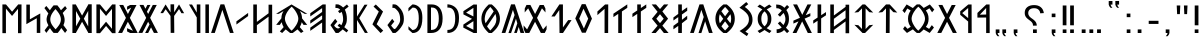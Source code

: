 SplineFontDB: 3.2
FontName: Kende
FullName: Kende
FamilyName: Kende
Weight: Book
Copyright: Copyright ( c ) 2021, 2023 Viktor Kovacs
Version: 3.000;August 6, 2023
ItalicAngle: 0
UnderlinePosition: -125
UnderlineWidth: 50
Ascent: 800
Descent: 200
InvalidEm: 0
sfntRevision: 0x00010000
LayerCount: 2
Layer: 0 1 "Back" 1
Layer: 1 1 "Fore" 0
XUID: [1021 449 -1113092160 2375]
StyleMap: 0x0000
FSType: 0
OS2Version: 4
OS2_WeightWidthSlopeOnly: 1
OS2_UseTypoMetrics: 1
CreationTime: 1545818743
ModificationTime: 1693547308
PfmFamily: 33
TTFWeight: 400
TTFWidth: 5
LineGap: 269
VLineGap: 0
Panose: 2 0 5 3 0 0 0 0 0 0
OS2TypoAscent: 700
OS2TypoAOffset: 0
OS2TypoDescent: -200
OS2TypoDOffset: 0
OS2TypoLinegap: 100
OS2WinAscent: 801
OS2WinAOffset: 0
OS2WinDescent: 80
OS2WinDOffset: 0
HheadAscent: 801
HheadAOffset: 0
HheadDescent: -80
HheadDOffset: 0
OS2SubXSize: 700
OS2SubYSize: 650
OS2SubXOff: 0
OS2SubYOff: 150
OS2SupXSize: 700
OS2SupYSize: 650
OS2SupXOff: 0
OS2SupYOff: 450
OS2StrikeYSize: 50
OS2StrikeYPos: 259
OS2CapHeight: 700
OS2XHeight: 500
OS2Vendor: 'knde'
OS2CodePages: 00000001.00000000
OS2UnicodeRanges: 80000001.02000000.00000000.00000000
Lookup: 4 1 1 "'liga' Standard Ligatures in Old Hungarian lookup 0" { "'liga' Standard Ligatures in Old Hungarian lookup 0-1"  } ['liga' ('DFLT' <'dflt' > 'hung' <'dflt' > ) ]
MarkAttachClasses: 1
DEI: 91125
ShortTable: maxp 16
  1
  0
  122
  73
  5
  0
  0
  1
  0
  0
  0
  0
  0
  0
  0
  0
EndShort
LangName: 1033 "" "" "Regular" "Kende:Version 3.000" "" "Version 3.000;August 6, 2023" "" "" "" "" "" "" "" "Copyright ( c ) 2023, Viktor Kovacs (kov.h.vik@gmail.com), Andras Tisza+AAoA-with Reserved Font Name Roga+AAoACgAA-This Font Software is licensed under the SIL Open Font License, Version 1.1.+AAoA-This license is copied below, and is also available with a FAQ at:+AAoA-http://scripts.sil.org/OFL+AAoACgAK------------------------------------------------------------+AAoA-SIL OPEN FONT LICENSE Version 1.1 - 26 February 2007+AAoA------------------------------------------------------------+AAoACgAA-PREAMBLE+AAoA-The goals of the Open Font License (OFL) are to stimulate worldwide+AAoA-development of collaborative font projects, to support the font creation+AAoA-efforts of academic and linguistic communities, and to provide a free and+AAoA-open framework in which fonts may be shared and improved in partnership+AAoA-with others.+AAoACgAA-The OFL allows the licensed fonts to be used, studied, modified and+AAoA-redistributed freely as long as they are not sold by themselves. The+AAoA-fonts, including any derivative works, can be bundled, embedded, +AAoA-redistributed and/or sold with any software provided that any reserved+AAoA-names are not used by derivative works. The fonts and derivatives,+AAoA-however, cannot be released under any other type of license. The+AAoA-requirement for fonts to remain under this license does not apply+AAoA-to any document created using the fonts or their derivatives.+AAoACgAA-DEFINITIONS+AAoAIgAA-Font Software+ACIA refers to the set of files released by the Copyright+AAoA-Holder(s) under this license and clearly marked as such. This may+AAoA-include source files, build scripts and documentation.+AAoACgAi-Reserved Font Name+ACIA refers to any names specified as such after the+AAoA-copyright statement(s).+AAoACgAi-Original Version+ACIA refers to the collection of Font Software components as+AAoA-distributed by the Copyright Holder(s).+AAoACgAi-Modified Version+ACIA refers to any derivative made by adding to, deleting,+AAoA-or substituting -- in part or in whole -- any of the components of the+AAoA-Original Version, by changing formats or by porting the Font Software to a+AAoA-new environment.+AAoACgAi-Author+ACIA refers to any designer, engineer, programmer, technical+AAoA-writer or other person who contributed to the Font Software.+AAoACgAA-PERMISSION & CONDITIONS+AAoA-Permission is hereby granted, free of charge, to any person obtaining+AAoA-a copy of the Font Software, to use, study, copy, merge, embed, modify,+AAoA-redistribute, and sell modified and unmodified copies of the Font+AAoA-Software, subject to the following conditions:+AAoACgAA-1) Neither the Font Software nor any of its individual components,+AAoA-in Original or Modified Versions, may be sold by itself.+AAoACgAA-2) Original or Modified Versions of the Font Software may be bundled,+AAoA-redistributed and/or sold with any software, provided that each copy+AAoA-contains the above copyright notice and this license. These can be+AAoA-included either as stand-alone text files, human-readable headers or+AAoA-in the appropriate machine-readable metadata fields within text or+AAoA-binary files as long as those fields can be easily viewed by the user.+AAoACgAA-3) No Modified Version of the Font Software may use the Reserved Font+AAoA-Name(s) unless explicit written permission is granted by the corresponding+AAoA-Copyright Holder. This restriction only applies to the primary font name as+AAoA-presented to the users.+AAoACgAA-4) The name(s) of the Copyright Holder(s) or the Author(s) of the Font+AAoA-Software shall not be used to promote, endorse or advertise any+AAoA-Modified Version, except to acknowledge the contribution(s) of the+AAoA-Copyright Holder(s) and the Author(s) or with their explicit written+AAoA-permission.+AAoACgAA-5) The Font Software, modified or unmodified, in part or in whole,+AAoA-must be distributed entirely under this license, and must not be+AAoA-distributed under any other license. The requirement for fonts to+AAoA-remain under this license does not apply to any document created+AAoA-using the Font Software.+AAoACgAA-TERMINATION+AAoA-This license becomes null and void if any of the above conditions are+AAoA-not met.+AAoACgAA-DISCLAIMER+AAoA-THE FONT SOFTWARE IS PROVIDED +ACIA-AS IS+ACIA, WITHOUT WARRANTY OF ANY KIND,+AAoA-EXPRESS OR IMPLIED, INCLUDING BUT NOT LIMITED TO ANY WARRANTIES OF+AAoA-MERCHANTABILITY, FITNESS FOR A PARTICULAR PURPOSE AND NONINFRINGEMENT+AAoA-OF COPYRIGHT, PATENT, TRADEMARK, OR OTHER RIGHT. IN NO EVENT SHALL THE+AAoA-COPYRIGHT HOLDER BE LIABLE FOR ANY CLAIM, DAMAGES OR OTHER LIABILITY,+AAoA-INCLUDING ANY GENERAL, SPECIAL, INDIRECT, INCIDENTAL, OR CONSEQUENTIAL+AAoA-DAMAGES, WHETHER IN AN ACTION OF CONTRACT, TORT OR OTHERWISE, ARISING+AAoA-FROM, OUT OF THE USE OR INABILITY TO USE THE FONT SOFTWARE OR FROM+AAoA-OTHER DEALINGS IN THE FONT SOFTWARE." "http://scripts.sil.org/OFL" "" "Kende" "Book"
LangName: 1038 "" "Kende" "" "" "Kende" "" "" "" "" "" "" "" "" "" "" "" "Kende"
Encoding: Custom
UnicodeInterp: none
NameList: AGL For New Fonts
DisplaySize: -48
AntiAlias: 1
FitToEm: 0
WinInfo: 0 27 9
BeginPrivate: 0
EndPrivate
TeXData: 1 0 0 346030 173015 115343 0 1048576 115343 783286 444596 497025 792723 393216 433062 380633 303038 157286 324010 404750 52429 2506097 1059062 262144
BeginChars: 142 142

StartChar: .notdef
Encoding: 122 -1 0
Width: 416
GlyphClass: 1
Flags: W
LayerCount: 2
Fore
SplineSet
75 667 m 1,0,-1
 341 667 l 1,1,-1
 341 0 l 1,2,-1
 75 0 l 1,3,-1
 75 667 l 1,0,-1
308 33 m 1,4,-1
 308 633 l 1,5,-1
 108 633 l 1,6,-1
 108 33 l 1,7,-1
 308 33 l 1,4,-1
EndSplineSet
Validated: 1
EndChar

StartChar: uni0000
Encoding: 0 0 1
AltUni2: 000020.ffffffff.0 000020.ffffffff.0
Width: 500
GlyphClass: 1
Flags: W
LayerCount: 2
Fore
Validated: 1
EndChar

StartChar: exclam
Encoding: 2 33 2
Width: 279
GlyphClass: 1
Flags: W
LayerCount: 2
Fore
SplineSet
93 688 m 1,0,-1
 186 688 l 1,1,-1
 186 192 l 1,2,-1
 93 193 l 1,3,-1
 93 688 l 1,0,-1
186 0 m 1,4,-1
 93 0 l 1,5,-1
 93 89 l 1,6,-1
 186 90 l 1,7,-1
 186 0 l 1,4,-1
EndSplineSet
Validated: 1
EndChar

StartChar: quotedbl
Encoding: 3 34 3
Width: 456
GlyphClass: 1
Flags: W
LayerCount: 2
Fore
SplineSet
283 472 m 1,0,-1
 273 688 l 1,1,-1
 363 688 l 1,2,-1
 352 472 l 1,3,-1
 283 472 l 1,0,-1
103 472 m 1,4,-1
 93 688 l 1,5,-1
 182 688 l 1,6,-1
 172 472 l 1,7,-1
 103 472 l 1,4,-1
EndSplineSet
Validated: 1
EndChar

StartChar: hyphen
Encoding: 4 45 4
Width: 430
GlyphClass: 1
Flags: W
LayerCount: 2
Fore
SplineSet
93 305 m 1,0,-1
 337 305 l 1,1,-1
 337 227 l 1,2,-1
 93 227 l 1,3,-1
 93 305 l 1,0,-1
EndSplineSet
Validated: 1
EndChar

StartChar: period
Encoding: 5 46 5
Width: 279
GlyphClass: 1
Flags: W
LayerCount: 2
Fore
SplineSet
186 0 m 1,0,-1
 93 0 l 1,1,-1
 93 89 l 1,2,-1
 186 90 l 1,3,-1
 186 0 l 1,0,-1
EndSplineSet
Validated: 1
EndChar

StartChar: colon
Encoding: 6 58 6
Width: 278
GlyphClass: 1
Flags: W
LayerCount: 2
Fore
SplineSet
185 396 m 1,0,-1
 93 396 l 1,1,-1
 93 485 l 1,2,-1
 185 486 l 1,3,-1
 185 396 l 1,0,-1
185 0 m 1,4,-1
 93 0 l 1,5,-1
 93 89 l 1,6,-1
 185 90 l 1,7,-1
 185 0 l 1,4,-1
EndSplineSet
Validated: 1
EndChar

StartChar: uni201F
Encoding: 7 8223 7
Width: 445
GlyphClass: 1
Flags: W
LayerCount: 2
Fore
SplineSet
259 800 m 1,0,-1
 352 801 l 1,1,-1
 352 710 l 1,2,-1
 306 710 l 1,3,-1
 320 669 l 1,4,-1
 351 631 l 1,5,-1
 306 631 l 1,6,-1
 274 669 l 1,7,-1
 259 710 l 1,8,-1
 259 800 l 1,0,-1
93 799 m 1,9,-1
 186 800 l 1,10,-1
 186 710 l 1,11,-1
 139 710 l 1,12,-1
 154 669 l 1,13,-1
 185 630 l 1,14,-1
 139 630 l 1,15,-1
 108 669 l 1,16,-1
 93 710 l 1,17,-1
 93 799 l 1,9,-1
EndSplineSet
Validated: 1
EndChar

StartChar: ellipsis
Encoding: 8 8230 8
Width: 666
GlyphClass: 1
Flags: W
LayerCount: 2
Fore
SplineSet
573 0 m 1,0,-1
 477 0 l 1,1,-1
 477 90 l 1,2,-1
 573 91 l 1,3,-1
 573 0 l 1,0,-1
381 0 m 1,4,-1
 285 0 l 1,5,-1
 285 90 l 1,6,-1
 381 90 l 1,7,-1
 381 0 l 1,4,-1
189 0 m 1,8,-1
 93 0 l 1,9,-1
 93 89 l 1,10,-1
 189 90 l 1,11,-1
 189 0 l 1,8,-1
EndSplineSet
Validated: 1
EndChar

StartChar: exclamdbl
Encoding: 9 8252 9
Width: 465
GlyphClass: 1
Flags: W
LayerCount: 2
Fore
SplineSet
279 688 m 1,0,-1
 372 688 l 1,1,-1
 372 192 l 1,2,-1
 279 193 l 1,3,-1
 279 688 l 1,0,-1
372 0 m 1,4,-1
 279 0 l 1,5,-1
 279 89 l 1,6,-1
 372 90 l 1,7,-1
 372 0 l 1,4,-1
93 688 m 1,8,-1
 186 688 l 1,9,-1
 186 192 l 1,10,-1
 93 193 l 1,11,-1
 93 688 l 1,8,-1
186 0 m 1,12,-1
 93 0 l 1,13,-1
 93 89 l 1,14,-1
 186 90 l 1,15,-1
 186 0 l 1,12,-1
EndSplineSet
Validated: 1
EndChar

StartChar: uni204F
Encoding: 10 8271 10
Width: 279
GlyphClass: 1
Flags: W
LayerCount: 2
Fore
SplineSet
93 89 m 1,0,-1
 186 90 l 1,1,-1
 186 0 l 1,2,-1
 139 0 l 1,3,-1
 154 -41 l 1,4,-1
 185 -80 l 1,5,-1
 139 -80 l 1,6,-1
 108 -41 l 1,7,-1
 93 0 l 1,8,-1
 93 89 l 1,0,-1
186 396 m 1,9,-1
 93 396 l 1,10,-1
 93 485 l 1,11,-1
 186 486 l 1,12,-1
 186 396 l 1,9,-1
EndSplineSet
Validated: 1
EndChar

StartChar: uni2E2E
Encoding: 11 11822 11
Width: 664
GlyphClass: 1
Flags: W
LayerCount: 2
Fore
SplineSet
395 0 m 1,0,-1
 300 0 l 1,1,-1
 300 89 l 1,2,-1
 395 90 l 1,3,-1
 395 0 l 1,0,-1
155 646 m 0,5,6
 218 698 218 698 327 698 c 0,7,8
 431 698 431 698 494 646 c 0,9,10
 558 594 558 594 571 498 c 1,11,-1
 481 492 l 1,12,13
 475 552 475 552 434 586 c 0,14,15
 394 620 394 620 326 620 c 256,16,17
 258 620 258 620 220 588 c 0,18,19
 181 556 181 556 181 500 c 0,20,21
 181 471 181 471 190 450 c 256,22,23
 199 429 199 429 214 411 c 0,24,25
 230 393 230 393 248 380 c 0,26,27
 268 365 268 365 286 353 c 0,28,29
 304 340 304 340 325 323 c 0,30,31
 344 308 344 308 359 288 c 0,32,33
 375 268 375 268 384 243 c 0,34,35
 394 217 394 217 394 184 c 1,36,-1
 300 184 l 1,37,38
 299 226 299 226 287 245 c 0,39,40
 267 278 267 278 239 299 c 2,41,-1
 200 328 l 2,42,43
 155 361 155 361 134 385 c 0,44,45
 114 409 114 409 103 438 c 0,46,47
 93 466 93 466 93 504 c 0,48,4
 93 595 93 595 155 646 c 0,5,6
EndSplineSet
Validated: 1
EndChar

StartChar: uni2E41
Encoding: 12 11841 12
Width: 279
GlyphClass: 1
Flags: W
LayerCount: 2
Fore
SplineSet
93 89 m 1,0,-1
 186 90 l 1,1,-1
 186 0 l 1,2,-1
 139 0 l 1,3,-1
 154 -41 l 1,4,-1
 185 -80 l 1,5,-1
 139 -80 l 1,6,-1
 108 -41 l 1,7,-1
 93 0 l 1,8,-1
 93 89 l 1,0,-1
EndSplineSet
Validated: 1
EndChar

StartChar: uni2E42
Encoding: 13 11842 13
Width: 445
GlyphClass: 1
Flags: W
LayerCount: 2
Fore
SplineSet
259 90 m 1,0,-1
 352 91 l 1,1,-1
 352 0 l 1,2,-1
 306 0 l 1,3,-1
 320 -41 l 1,4,-1
 351 -79 l 1,5,-1
 306 -79 l 1,6,-1
 274 -41 l 1,7,-1
 259 0 l 1,8,-1
 259 90 l 1,0,-1
93 89 m 1,9,-1
 186 90 l 1,10,-1
 186 0 l 1,11,-1
 139 0 l 1,12,-1
 154 -41 l 1,13,-1
 185 -80 l 1,14,-1
 139 -80 l 1,15,-1
 108 -41 l 1,16,-1
 93 0 l 1,17,-1
 93 89 l 1,9,-1
EndSplineSet
Validated: 1
EndChar

StartChar: u10C80
Encoding: 14 68736 14
Width: 427
GlyphClass: 1
Flags: W
LayerCount: 2
Fore
SplineSet
60 501 m 1,0,-1
 282 713 l 1,1,-1
 365 713 l 1,2,-1
 367 -1 l 1,3,-1
 279 -1 l 1,4,-1
 279 387 l 1,5,-1
 60 385 l 1,6,-1
 60 501 l 1,0,-1
279 625 m 1,7,-1
 121 458 l 1,8,-1
 279 462 l 1,9,-1
 279 625 l 1,7,-1
EndSplineSet
Validated: 1
EndChar

StartChar: u10C81
Encoding: 15 68737 15
Width: 439
GlyphClass: 1
Flags: W
LayerCount: 2
Fore
SplineSet
80 541 m 1,0,-1
 282 713 l 1,1,-1
 365 713 l 1,2,-1
 367 -1 l 1,3,-1
 279 -1 l 1,4,-1
 279 287 l 1,5,-1
 80 455 l 1,6,-1
 80 541 l 1,0,-1
279 625 m 1,7,-1
 131 498 l 1,8,-1
 279 372 l 1,9,-1
 279 625 l 1,7,-1
EndSplineSet
Validated: 1
EndChar

StartChar: u10C82
Encoding: 16 68738 16
Width: 492
GlyphClass: 1
Flags: W
LayerCount: 2
Fore
SplineSet
251 281 m 1,0,-1
 107 1 l 1,1,-1
 7 1 l 1,2,-1
 202 378 l 1,3,-1
 35 701 l 1,4,-1
 135 701 l 1,5,-1
 252 475 l 1,6,-1
 368 700 l 1,7,-1
 467 700 l 1,8,-1
 301 378 l 1,9,-1
 496 1 l 1,10,-1
 396 1 l 1,11,-1
 251 281 l 1,0,-1
EndSplineSet
Validated: 1
EndChar

StartChar: u10C83
Encoding: 17 68739 17
Width: 917
GlyphClass: 1
Flags: W
LayerCount: 2
Fore
SplineSet
420 1 m 1,0,1
 392 23 392 23 367 47 c 0,2,3
 344 68 344 68 322 91 c 1,4,-1
 174 1 l 1,5,-1
 76 102 l 1,6,-1
 123 172 l 1,7,-1
 189 103 l 1,8,-1
 268 156 l 1,9,10
 241 190 241 190 223 232 c 0,11,12
 200 287 200 287 200 358 c 0,13,14
 200 428 200 428 223 483 c 0,15,16
 241 527 241 527 268 561 c 1,17,-1
 182 613 l 1,18,-1
 117 499 l 1,19,-1
 60 561 l 1,20,21
 61 561 61 561 166 714 c 1,22,-1
 322 624 l 1,23,24
 343 647 343 647 372 674 c 0,25,26
 393 693 393 693 420 715 c 1,27,-1
 495 715 l 1,28,29
 523 693 523 693 549 669 c 0,30,31
 570 649 570 649 592 626 c 1,32,-1
 746 714 l 1,33,-1
 857 585 l 1,34,-1
 802 518 l 1,35,-1
 735 618 l 1,36,-1
 646 562 l 1,37,38
 674 527 674 527 692 483 c 0,39,40
 715 428 715 428 715 356 c 0,41,42
 715 287 715 287 694 234 c 0,43,44
 675 188 675 188 646 153 c 1,45,-1
 728 103 l 1,46,-1
 796 197 l 1,47,-1
 849 136 l 1,48,-1
 742 1 l 1,49,-1
 592 89 l 1,50,51
 571 67 571 67 549 47 c 0,52,53
 522 22 522 22 495 1 c 1,54,-1
 420 1 l 1,0,1
459 59 m 1,55,56
 524 119 524 119 570 195 c 0,57,58
 625 287 625 287 625 357 c 0,59,60
 625 428 625 428 569 523 c 0,61,62
 521 605 521 605 459 657 c 1,63,-1
 456 657 l 1,64,65
 394 602 394 602 346 523 c 0,66,67
 290 428 290 428 290 358 c 0,68,69
 290 287 290 287 347 192 c 0,70,71
 394 113 394 113 456 59 c 1,72,-1
 459 59 l 1,55,56
EndSplineSet
Validated: 1
EndChar

StartChar: u10C84
Encoding: 18 68740 18
Width: 592
GlyphClass: 1
Flags: W
LayerCount: 2
Fore
SplineSet
159 521 m 1,0,-1
 60 511 l 1,1,-1
 250 714 l 1,2,-1
 342 714 l 1,3,-1
 532 511 l 1,4,-1
 434 521 l 1,5,-1
 343 617 l 1,6,-1
 340 0 l 1,7,-1
 247 0 l 1,8,-1
 250 616 l 1,9,-1
 159 521 l 1,0,-1
EndSplineSet
Validated: 1
EndChar

StartChar: u10C85
Encoding: 19 68741 19
Width: 590
GlyphClass: 1
Flags: W
LayerCount: 2
Fore
SplineSet
263 0 m 1,0,-1
 60 205 l 1,1,-1
 159 195 l 1,2,-1
 250 100 l 1,3,-1
 250 616 l 1,4,-1
 159 521 l 1,5,-1
 60 511 l 1,6,-1
 263 714 l 1,7,-1
 327 714 l 1,8,-1
 530 511 l 1,9,-1
 432 521 l 1,10,-1
 340 617 l 1,11,-1
 340 99 l 1,12,-1
 432 195 l 1,13,-1
 530 205 l 1,14,-1
 327 0 l 1,15,-1
 263 0 l 1,0,-1
EndSplineSet
Validated: 1
EndChar

StartChar: u10C86
Encoding: 20 68742 20
Width: 593
GlyphClass: 1
Flags: W
LayerCount: 2
Fore
SplineSet
439 372 m 1,0,-1
 439 569 l 1,1,-1
 147 355 l 1,2,-1
 147 158 l 1,3,-1
 439 372 l 1,0,-1
439 653 m 1,4,-1
 439 708 l 1,5,-1
 529 708 l 1,6,-1
 529 -6 l 1,7,-1
 439 -6 l 1,8,-1
 439 289 l 1,9,-1
 147 75 l 1,10,-1
 147 -1 l 1,11,-1
 57 -1 l 1,12,-1
 57 713 l 1,13,-1
 147 713 l 1,14,-1
 147 438 l 1,15,-1
 439 653 l 1,4,-1
EndSplineSet
Validated: 1
EndChar

StartChar: u10C87
Encoding: 21 68743 21
Width: 433
GlyphClass: 1
Flags: W
LayerCount: 2
Fore
SplineSet
164 386 m 1,0,-1
 164 714 l 1,1,-1
 255 714 l 1,2,-1
 254 445 l 1,3,-1
 375 524 l 1,4,-1
 375 443 l 1,5,-1
 254 364 l 1,6,-1
 253 0 l 1,7,-1
 164 0 l 1,8,-1
 164 305 l 1,9,-1
 56 234 l 1,10,-1
 56 315 l 1,11,-1
 164 386 l 1,0,-1
EndSplineSet
Validated: 1
EndChar

StartChar: u10C88
Encoding: 22 68744 22
Width: 470
GlyphClass: 1
Flags: W
LayerCount: 2
Fore
SplineSet
315 359 m 1,0,-1
 497 0 l 1,1,-1
 395 0 l 1,2,-1
 254 290 l 1,3,-1
 111 0 l 1,4,-1
 15 0 l 1,5,-1
 160 286 l 1,6,-1
 162 291 l 1,7,-1
 35 235 l 1,8,-1
 35 309 l 1,9,-1
 199 381 l 1,10,-1
 27 714 l 1,11,-1
 127 714 l 1,12,-1
 257 454 l 1,13,-1
 387 714 l 1,14,-1
 483 714 l 1,15,-1
 356 469 l 1,16,-1
 344 444 l 1,17,-1
 459 495 l 1,18,-1
 459 422 l 1,19,-1
 315 359 l 1,0,-1
EndSplineSet
Validated: 1
EndChar

StartChar: u10C89
Encoding: 23 68745 23
Width: 446
GlyphClass: 1
Flags: W
LayerCount: 2
Fore
SplineSet
195 561 m 1,0,1
 150 608 150 608 104 616 c 0,2,3
 86 619 86 619 68 619 c 2,4,-1
 58 619 l 1,5,-1
 54 712 l 1,6,7
 131 708 131 708 156 698 c 0,8,9
 209 678 209 678 260 630 c 1,10,-1
 326 700 l 1,11,-1
 380 650 l 1,12,-1
 309 574 l 1,13,14
 374 485 374 485 374 358 c 2,15,-1
 374 354 l 2,16,17
 374 297 374 297 363 256 c 0,18,19
 355 226 355 226 335 187 c 0,20,21
 325 167 325 167 299 133 c 1,22,-1
 380 47 l 1,23,-1
 326 -3 l 1,24,-1
 253 74 l 1,25,26
 211 31 211 31 157 13 c 0,27,28
 120 0 120 0 68 -2 c 1,29,-1
 64 92 l 1,30,31
 106 92 106 92 141 107 c 0,32,33
 174 121 174 121 192 139 c 1,34,-1
 96 240 l 1,35,-1
 150 290 l 1,36,-1
 237 199 l 1,37,38
 260 241 260 241 273 271 c 0,39,40
 287 304 287 304 285 356 c 0,41,42
 283 431 283 431 239 501 c 1,43,-1
 150 407 l 5,44,-1
 96 457 l 5,45,-1
 195 561 l 1,0,1
EndSplineSet
Validated: 33
EndChar

StartChar: u10C8A
Encoding: 24 68746 24
Width: 476
GlyphClass: 1
Flags: W
LayerCount: 2
Fore
SplineSet
127 87 m 0,1,2
 160 105 160 105 185 121 c 1,3,4
 122 173 122 173 95 224 c 0,5,6
 67 278 67 278 67 355 c 0,7,8
 67 430 67 430 94 483 c 256,9,10
 121 536 121 536 184 588 c 1,11,12
 158 606 158 606 123 626 c 0,13,14
 97 641 97 641 60 660 c 1,15,-1
 119 712 l 1,16,17
 189 671 189 671 238 635 c 1,18,19
 287 671 287 671 357 712 c 1,20,-1
 416 660 l 1,21,22
 379 641 379 641 344 620 c 2,23,-1
 292 589 l 1,24,25
 355 537 355 537 381 485 c 0,26,27
 409 431 409 431 409 354 c 0,28,29
 409 278 409 278 382 225 c 256,30,31
 355 172 355 172 291 121 c 1,32,33
 316 105 316 105 359 81 c 0,34,35
 378 71 378 71 412 52 c 1,36,-1
 361 -2 l 1,37,38
 326 19 326 19 304 32 c 0,39,40
 264 57 264 57 238 75 c 1,41,42
 212 56 212 56 176 34 c 0,43,44
 150 18 150 18 115 -2 c 1,45,-1
 64 52 l 1,46,0
 100 71 100 71 127 87 c 0,1,2
300 249 m 0,48,49
 318 291 318 291 318 356 c 0,50,51
 318 418 318 418 302 456 c 0,52,53
 285 497 285 497 238 542 c 1,54,55
 192 499 192 499 175 458 c 0,56,57
 158 418 158 418 158 355 c 0,58,59
 158 293 158 293 174 253 c 0,60,61
 192 210 192 210 238 166 c 1,62,47
 283 208 283 208 300 249 c 0,48,49
EndSplineSet
Validated: 1
EndChar

StartChar: u10C8B
Encoding: 25 68747 25
Width: 448
GlyphClass: 1
Flags: W
LayerCount: 2
Fore
SplineSet
246 -78 m 1,0,-1
 64 50 l 1,1,2
 94 69 94 69 118 85 c 0,3,4
 146 103 146 103 167 119 c 2,5,-1
 220 164 l 1,6,7
 262 205 262 205 280 248 c 0,8,9
 298 289 298 289 298 340 c 0,10,11
 298 390 298 390 281 430 c 0,12,13
 263 472 263 472 220 514 c 2,14,-1
 167 560 l 2,15,16
 145 578 145 578 114 598 c 0,17,18
 92 613 92 613 60 632 c 1,19,-1
 232 774 l 1,20,-1
 281 722 l 1,21,-1
 195 651 l 1,22,23
 276 595 276 595 329 522 c 0,24,25
 388 439 388 439 388 332 c 0,26,27
 388 232 388 232 335 162 c 0,28,29
 288 99 288 99 209 35 c 1,30,-1
 285 -16 l 1,31,-1
 246 -78 l 1,0,-1
EndSplineSet
Validated: 1
EndChar

StartChar: u10C8C
Encoding: 26 68748 26
Width: 605
GlyphClass: 1
Flags: W
LayerCount: 2
Fore
SplineSet
261 0 m 1,0,1
 162 76 162 76 114 155 c 0,2,3
 60 245 60 245 60 357 c 256,4,5
 60 469 60 469 114 559 c 0,6,7
 162 638 162 638 261 714 c 1,8,-1
 344 714 l 1,9,10
 442 638 442 638 490 559 c 0,11,12
 545 469 545 469 545 357 c 256,13,14
 545 245 545 245 490 155 c 0,15,16
 442 76 442 76 344 0 c 1,17,-1
 261 0 l 1,0,1
396 542 m 1,18,19
 378 568 378 568 353 597 c 0,20,21
 332 621 332 621 304 650 c 1,22,-1
 301 650 l 1,23,24
 272 621 272 621 249 593 c 0,25,26
 227 568 227 568 209 543 c 1,27,-1
 302 418 l 1,28,-1
 396 542 l 1,18,19
256 355 m 1,29,-1
 170 471 l 1,30,31
 151 419 151 419 151 357 c 0,32,33
 151 294 151 294 170 242 c 1,34,-1
 256 355 l 1,29,-1
454 357 m 0,36,37
 454 418 454 418 435 470 c 1,38,-1
 349 355 l 1,39,-1
 435 243 l 1,40,35
 454 295 454 295 454 357 c 0,36,37
304 64 m 1,41,42
 361 119 361 119 395 167 c 1,43,-1
 302 291 l 1,44,-1
 210 167 l 1,45,46
 244 119 244 119 301 64 c 1,47,-1
 304 64 l 1,41,42
EndSplineSet
Validated: 1
EndChar

StartChar: u10C8D
Encoding: 27 68749 27
Width: 574
GlyphClass: 1
Flags: W
LayerCount: 2
Fore
SplineSet
213 -1 m 1,0,-1
 343 400 l 1,1,-1
 284 578 l 1,2,-1
 95 1 l 1,3,-1
 2 1 l 1,4,-1
 237 715 l 1,5,-1
 332 716 l 1,6,-1
 567 1 l 1,7,-1
 474 1 l 1,8,-1
 378 292 l 1,9,-1
 284 -1 l 1,10,-1
 213 -1 l 1,0,-1
EndSplineSet
Validated: 1
EndChar

StartChar: u10C8E
Encoding: 28 68750 28
Width: 465
GlyphClass: 1
Flags: W
LayerCount: 2
Fore
SplineSet
274 330 m 1,0,-1
 405 433 l 1,1,-1
 405 346 l 1,2,-1
 273 243 l 1,3,-1
 271 0 l 1,4,-1
 181 0 l 1,5,-1
 181 177 l 1,6,-1
 60 92 l 1,7,-1
 60 179 l 1,8,-1
 181 267 l 1,9,-1
 181 397 l 1,10,-1
 60 312 l 1,11,-1
 60 389 l 1,12,-1
 181 477 l 1,13,-1
 181 714 l 1,14,-1
 271 714 l 1,15,-1
 272 550 l 1,16,-1
 405 643 l 1,17,-1
 405 556 l 1,18,-1
 273 462 l 1,19,-1
 274 330 l 1,0,-1
EndSplineSet
Validated: 1
EndChar

StartChar: u10C8F
Encoding: 29 68751 29
Width: 550
GlyphClass: 1
Flags: W
LayerCount: 2
Fore
SplineSet
275 247 m 1,0,-1
 367 357 l 1,1,-1
 275 470 l 1,2,-1
 183 357 l 1,3,-1
 275 247 l 1,0,-1
215 529 m 1,4,-1
 67 714 l 1,5,-1
 175 714 l 1,6,-1
 275 599 l 1,7,-1
 375 714 l 1,8,-1
 482 714 l 1,9,-1
 334 539 l 1,10,-1
 477 358 l 1,11,-1
 334 183 l 1,12,-1
 490 0 l 1,13,-1
 372 0 l 1,14,-1
 275 123 l 1,15,-1
 167 0 l 1,16,-1
 60 0 l 1,17,-1
 215 183 l 1,18,-1
 73 357 l 1,19,-1
 215 529 l 1,4,-1
EndSplineSet
Validated: 1
EndChar

StartChar: u10C90
Encoding: 30 68752 30
Width: 465
GlyphClass: 1
Flags: W
LayerCount: 2
Fore
SplineSet
271 538 m 1,0,-1
 271 0 l 1,1,-1
 181 0 l 1,2,-1
 181 478 l 1,3,-1
 60 397 l 1,4,-1
 60 483 l 1,5,-1
 181 564 l 1,6,-1
 181 714 l 1,7,-1
 271 714 l 1,8,-1
 271 624 l 1,9,-1
 407 715 l 1,10,-1
 407 629 l 1,11,-1
 271 538 l 1,0,-1
EndSplineSet
Validated: 1
EndChar

StartChar: u10C91
Encoding: 31 68753 31
Width: 465
GlyphClass: 1
Flags: W
LayerCount: 2
Fore
SplineSet
386 701 m 1,0,-1
 404 714 l 1,1,-1
 404 713 l 1,2,-1
 407 715 l 1,3,-1
 407 629 l 1,4,-1
 273 539 l 1,5,-1
 271 0 l 1,6,-1
 181 0 l 1,7,-1
 181 478 l 1,8,-1
 60 397 l 1,9,-1
 60 483 l 1,10,-1
 386 701 l 1,0,-1
EndSplineSet
Validated: 1
EndChar

StartChar: u10C92
Encoding: 32 68754 32
Width: 391
GlyphClass: 1
Flags: W
LayerCount: 2
Fore
SplineSet
60 538 m 1,0,-1
 252 713 l 1,1,-1
 331 714 l 1,2,-1
 329 0 l 1,3,-1
 239 0 l 1,4,-1
 239 604 l 1,5,-1
 60 447 l 1,6,-1
 60 538 l 1,0,-1
EndSplineSet
Validated: 1
EndChar

StartChar: u10C93
Encoding: 33 68755 33
Width: 547
GlyphClass: 1
Flags: W
LayerCount: 2
Fore
SplineSet
380 359 m 1,0,-1
 262 608 l 1,1,-1
 156 361 l 1,2,-1
 272 112 l 1,3,-1
 380 359 l 1,0,-1
223 7 m 1,4,-1
 57 365 l 1,5,-1
 220 721 l 1,6,-1
 314 721 l 1,7,-1
 474 359 l 1,8,-1
 317 7 l 1,9,-1
 223 7 l 1,4,-1
EndSplineSet
Validated: 1
EndChar

StartChar: u10C94
Encoding: 34 68756 34
Width: 594
GlyphClass: 1
Flags: W
LayerCount: 2
Fore
SplineSet
350 0 m 1,0,-1
 263 1 l 1,1,-1
 257 575 l 1,2,-1
 144 413 l 1,3,-1
 59 413 l 1,4,-1
 260 715 l 1,5,-1
 348 714 l 1,6,-1
 348 139 l 1,7,-1
 479 322 l 1,8,-1
 564 323 l 1,9,-1
 350 0 l 1,0,-1
EndSplineSet
Validated: 1
EndChar

StartChar: u10C95
Encoding: 35 68757 35
Width: 588
GlyphClass: 1
Flags: W
LayerCount: 2
Fore
SplineSet
7 1 m 1,0,-1
 9 5 l 1,1,-1
 -33 92 l 1,2,-1
 -35 191 l 1,3,-1
 52 89 l 1,4,-1
 202 378 l 1,5,-1
 79 616 l 1,6,-1
 -8 514 l 1,7,-1
 -6 613 l 1,8,-1
 36 699 l 1,9,-1
 35 701 l 1,10,-1
 37 701 l 1,11,-1
 38 703 l 1,12,-1
 39 701 l 1,13,-1
 135 701 l 1,14,-1
 252 475 l 1,15,-1
 368 700 l 1,16,-1
 464 700 l 1,17,-1
 466 703 l 1,18,-1
 510 613 l 1,19,-1
 512 514 l 1,20,-1
 424 617 l 1,21,-1
 301 378 l 1,22,-1
 452 87 l 1,23,-1
 541 191 l 1,24,-1
 539 92 l 1,25,-1
 495 2 l 1,26,-1
 496 1 l 1,27,-1
 396 1 l 1,28,-1
 251 281 l 1,29,-1
 107 1 l 1,30,-1
 7 1 l 1,0,-1
EndSplineSet
Validated: 1
EndChar

StartChar: u10C96
Encoding: 36 68758 36
Width: 564
GlyphClass: 1
Flags: W
LayerCount: 2
Fore
SplineSet
349 358 m 1,0,-1
 227 -1 l 1,1,-1
 161 -1 l 1,2,-1
 315 449 l 1,3,-1
 273 578 l 1,4,-1
 84 1 l 1,5,-1
 -9 1 l 1,6,-1
 226 715 l 1,7,-1
 228 715 l 1,8,-1
 228 716 l 1,9,-1
 321 716 l 1,10,-1
 556 1 l 1,11,-1
 463 1 l 1,12,-1
 418 151 l 1,13,-1
 369 1 l 1,14,-1
 303 1 l 1,15,-1
 383 242 l 1,16,-1
 349 358 l 1,0,-1
EndSplineSet
Validated: 1
EndChar

StartChar: u10C97
Encoding: 37 68759 37
Width: 584
GlyphClass: 1
Flags: W
LayerCount: 2
Fore
SplineSet
245 0 m 1,0,1
 161 76 161 76 118 148 c 0,2,3
 60 245 60 245 60 357 c 256,4,5
 60 469 60 469 118 565 c 0,6,7
 162 638 162 638 245 714 c 1,8,-1
 319 714 l 1,9,10
 411 638 411 638 459 567 c 0,11,12
 524 469 524 469 524 356 c 0,13,14
 524 245 524 245 460 149 c 0,15,16
 412 76 412 76 319 0 c 1,17,-1
 245 0 l 1,0,1
368 541 m 1,18,19
 338 591 338 591 284 650 c 1,20,-1
 282 650 l 1,21,22
 204 565 204 565 184.5 524 c 128,-1,23
 165 483 165 483 155.5 443 c 128,-1,24
 146 403 146 403 143 356.5 c 128,-1,25
 140 310 140 310 165 243 c 1,26,-1
 368 541 l 1,18,19
284 64 m 1,27,28
 374 164 374 164 402 215 c 128,-1,29
 430 266 430 266 433.5 330.5 c 128,-1,30
 437 395 437 395 411 477 c 1,31,-1
 201 167 l 1,32,33
 216 142 216 142 239 114 c 0,34,35
 257 91 257 91 282 64 c 1,36,-1
 284 64 l 1,27,28
EndSplineSet
Validated: 33
EndChar

StartChar: u10C98
Encoding: 38 68760 38
Width: 455
GlyphClass: 1
Flags: W
LayerCount: 2
Fore
SplineSet
311 711 m 1,0,-1
 313 712 l 1,1,-1
 358 712 l 1,2,-1
 358 711 l 1,3,-1
 398 711 l 1,4,-1
 398 0 l 1,5,-1
 310 0 l 1,6,-1
 310 4 l 1,7,-1
 62 133 l 1,8,-1
 58 131 l 1,9,-1
 59 211 l 1,10,-1
 275 354 l 1,11,-1
 62 465 l 1,12,-1
 60 463 l 1,13,-1
 60 546 l 1,14,-1
 310 710 l 1,15,-1
 310 711 l 1,16,-1
 311 711 l 1,0,-1
310 629 m 1,17,-1
 127 509 l 1,18,-1
 310 414 l 1,19,-1
 310 629 l 1,17,-1
310 296 m 1,20,-1
 127 176 l 1,21,-1
 310 81 l 1,22,-1
 310 296 l 1,20,-1
EndSplineSet
Validated: 1
EndChar

StartChar: u10C99
Encoding: 39 68761 39
Width: 410
GlyphClass: 1
Flags: W
LayerCount: 2
Fore
SplineSet
60 77 m 1,0,-1
 70 77 l 2,1,2
 255 77 255 77 255 360 c 0,3,4
 255 502 255 502 208 571 c 0,5,6
 165 635 165 635 82 635 c 2,7,-1
 60 635 l 1,8,-1
 60 717 l 1,9,10
 138 714 138 714 203 679 c 0,11,12
 288 634 288 634 322 548 c 0,13,14
 350 478 350 478 350 371 c 0,15,16
 350 181 350 181 262 83 c 0,17,18
 186 -2 186 -2 60 1 c 1,19,-1
 60 77 l 1,0,-1
EndSplineSet
Validated: 33
EndChar

StartChar: u10C9A
Encoding: 40 68762 40
Width: 500
GlyphClass: 1
Flags: W
LayerCount: 2
Fore
SplineSet
362 90 m 0,1,2
 287 0 287 0 151 0 c 2,3,-1
 60 0 l 1,4,-1
 60 714 l 1,5,-1
 167 714 l 2,6,7
 251 714 251 714 313 674 c 0,8,9
 374 634 374 634 406 559 c 0,10,11
 440 479 440 479 440 361 c 0,12,0
 440 183 440 183 362 90 c 0,1,2
298 573 m 0,14,15
 255 637 255 637 172 637 c 2,16,-1
 150 637 l 1,17,-1
 150 77 l 1,18,-1
 160 77 l 2,19,20
 345 77 345 77 345 361 c 0,21,13
 345 504 345 504 298 573 c 0,14,15
EndSplineSet
Validated: 1
EndChar

StartChar: u10C9B
Encoding: 41 68763 41
Width: 469
GlyphClass: 1
Flags: W
LayerCount: 2
Fore
SplineSet
171 75 m 2,0,1
 319 92 319 92 319 368 c 0,2,3
 319 506 319 506 282 572 c 0,4,5
 248 634 248 634 182 634 c 2,6,-1
 162 634 l 1,7,-1
 60 539 l 1,8,-1
 61 623 l 1,9,10
 124 683 124 683 162 715 c 1,11,12
 231 714 231 714 287 679 c 0,13,14
 361 634 361 634 388 545 c 0,15,16
 409 479 409 479 409 375 c 0,17,18
 409 181 409 181 337 84 c 0,19,20
 273 -2 273 -2 162 -1 c 1,21,22
 124 31 124 31 61 89 c 1,23,-1
 61 169 l 1,24,-1
 162 74 l 1,25,-1
 171 75 l 2,0,1
EndSplineSet
Validated: 33
EndChar

StartChar: u10C9C
Encoding: 42 68764 42
Width: 532
GlyphClass: 1
Flags: W
LayerCount: 2
Fore
SplineSet
472 359 m 0,1,2
 473 355 473 355 472 355 c 1,3,4
 472 298 472 298 461 259 c 0,5,6
 453 227 453 227 435 197 c 0,7,8
 366 75 366 75 263 2 c 1,9,-1
 193 0 l 1,10,-1
 60 198 l 1,11,-1
 180 354 l 1,12,-1
 233 286 l 1,13,-1
 154 190 l 1,14,15
 155 178 155 178 183 148 c 1,16,17
 233 77 233 77 258 107 c 1,18,19
 275 117 275 117 315.5 177 c 128,-1,20
 356 237 356 237 363 257 c 0,21,22
 384 304 384 304 377 372 c 1,23,24
 374 462 374 462 331 533 c 1,25,26
 267 614 267 614 233 625 c 0,27,28
 216 631 216 631 187 627 c 0,29,30
 182 627 182 627 190 717 c 1,31,32
 250 717 250 717 272 709 c 0,33,34
 315 695 315 695 398 593 c 1,35,0
 472 491 472 491 472 359 c 0,1,2
EndSplineSet
Validated: 33
EndChar

StartChar: u10C9D
Encoding: 43 68765 43
Width: 380
GlyphClass: 1
Flags: W
LayerCount: 2
Fore
SplineSet
326 536 m 1,0,-1
 166 219 l 1,1,-1
 330 60 l 1,2,-1
 265 -2 l 1,3,-1
 60 216 l 1,4,-1
 220 536 l 1,5,-1
 88 661 l 1,6,-1
 145 713 l 1,7,-1
 326 536 l 1,0,-1
EndSplineSet
Validated: 1
EndChar

StartChar: u10C9E
Encoding: 44 68766 44
Width: 484
GlyphClass: 1
Flags: W
LayerCount: 2
Fore
SplineSet
150 325 m 1,0,-1
 150 0 l 1,1,-1
 60 0 l 1,2,-1
 60 713 l 1,3,-1
 150 713 l 1,4,-1
 150 411 l 1,5,-1
 338 708 l 1,6,-1
 412 708 l 1,7,-1
 206 372 l 1,8,-1
 421 2 l 1,9,-1
 347 2 l 1,10,-1
 150 325 l 1,0,-1
EndSplineSet
Validated: 1
EndChar

StartChar: u10C9F
Encoding: 45 68767 45
Width: 576
GlyphClass: 1
Flags: W
LayerCount: 2
Fore
SplineSet
303 584 m 1,0,-1
 301 587 l 1,1,2
 281 609 281 609 248 620 c 0,3,4
 228 627 228 627 187 627 c 0,5,6
 182 627 182 627 190 717 c 1,7,8
 253 717 253 717 270 710 c 0,9,10
 334 684 334 684 379 638 c 1,11,-1
 474 713 l 1,12,-1
 516 660 l 1,13,-1
 421 585 l 1,14,15
 472 481 472 481 472 359 c 2,16,-1
 472 355 l 2,17,18
 472 298 472 298 461 257 c 0,19,20
 455 234 455 234 437 200 c 0,21,22
 427 181 427 181 408 145 c 1,23,-1
 506 67 l 1,24,-1
 464 14 l 1,25,-1
 367 91 l 1,26,27
 353 76 353 76 353 76 c 2,28,-1
 263 2 l 1,29,-1
 193 0 l 1,30,-1
 60 198 l 1,31,-1
 180 354 l 1,32,-1
 233 286 l 1,33,-1
 154 190 l 1,34,35
 155 178 155 178 177 155 c 0,36,37
 234 94 234 94 284 123 c 0,38,39
 294 129 294 129 301 137 c 1,40,-1
 240 180 l 1,41,-1
 282 233 l 1,42,-1
 336 195 l 1,43,44
 356 242 356 242 362 256 c 0,45,46
 382 301 382 301 377 373 c 0,47,48
 372 453 372 453 341 528 c 1,49,-1
 292 494 l 1,50,-1
 250 547 l 1,51,-1
 303 584 l 1,0,-1
EndSplineSet
Validated: 33
EndChar

StartChar: u10CA0
Encoding: 46 68768 46
Width: 503
GlyphClass: 1
Flags: W
LayerCount: 2
Fore
SplineSet
353 442 m 1,0,-1
 57 234 l 1,1,-1
 57 314 l 1,2,-1
 353 526 l 1,3,-1
 353 622 l 1,4,-1
 57 414 l 1,5,-1
 57 495 l 1,6,-1
 367 714 l 1,7,-1
 443 714 l 1,8,-1
 443 0 l 1,9,-1
 353 0 l 1,10,-1
 353 262 l 1,11,-1
 57 54 l 1,12,-1
 57 134 l 1,13,-1
 353 345 l 1,14,-1
 353 442 l 1,0,-1
EndSplineSet
Validated: 1
EndChar

StartChar: u10CA1
Encoding: 47 68769 47
Width: 823
GlyphClass: 1
Flags: W
LayerCount: 2
Fore
SplineSet
417 59 m 1,0,1
 482 119 482 119 528 195 c 0,2,3
 583 287 583 287 583 357 c 0,4,5
 583 428 583 428 527 523 c 0,6,7
 479 605 479 605 417 657 c 1,8,-1
 414 657 l 1,9,10
 352 602 352 602 304 523 c 0,11,12
 248 428 248 428 248 358 c 0,13,14
 248 287 248 287 305 192 c 0,15,16
 352 113 352 113 414 59 c 1,17,-1
 417 59 l 1,0,1
179 0 m 1,18,-1
 121 39 l 1,19,-1
 216 147 l 1,20,21
 180 207 180 207 167 271 c 1,22,-1
 121 203 l 1,23,-1
 29 203 l 1,24,-1
 159 366 l 1,25,26
 161 425 161 425 175 467 c 0,27,28
 189 510 189 510 214 549 c 1,29,-1
 94 479 l 1,30,-1
 26 480 l 1,31,-1
 413 714 l 1,32,-1
 809 478 l 1,33,-1
 741 479 l 1,34,-1
 620 551 l 1,35,36
 646 511 646 511 660 468 c 0,37,38
 675 420 675 420 676 366 c 1,39,-1
 806 203 l 1,40,-1
 713 203 l 1,41,-1
 668 271 l 1,42,43
 661 238 661 238 647 205 c 0,44,45
 636 177 636 177 619 147 c 1,46,-1
 713 39 l 1,47,-1
 650 0 l 1,48,-1
 562 90 l 1,49,-1
 443 0 l 1,50,-1
 378 0 l 1,51,-1
 268 90 l 1,52,-1
 179 0 l 1,18,-1
EndSplineSet
Validated: 1
EndChar

StartChar: u10CA2
Encoding: 48 68770 48
Width: 593
GlyphClass: 1
Flags: W
LayerCount: 2
Fore
SplineSet
439 409 m 1,0,-1
 147 195 l 1,1,-1
 147 -1 l 1,2,-1
 57 -1 l 1,3,-1
 57 713 l 1,4,-1
 147 713 l 1,5,-1
 147 278 l 1,6,-1
 439 493 l 1,7,-1
 439 708 l 1,8,-1
 529 708 l 1,9,-1
 529 -6 l 1,10,-1
 439 -6 l 1,11,-1
 439 409 l 1,0,-1
EndSplineSet
Validated: 1
EndChar

StartChar: u10CA3
Encoding: 49 68771 49
Width: 413
GlyphClass: 1
Flags: W
LayerCount: 2
Fore
SplineSet
60 212 m 1,0,-1
 60 291 l 1,1,-1
 353 502 l 1,2,-1
 353 423 l 1,3,-1
 60 212 l 1,0,-1
EndSplineSet
Validated: 1
EndChar

StartChar: u10CA4
Encoding: 50 68772 50
Width: 574
GlyphClass: 1
Flags: W
LayerCount: 2
Fore
SplineSet
239 715 m 1,0,-1
 239 716 l 1,1,-1
 332 716 l 1,2,-1
 567 1 l 1,3,-1
 474 1 l 1,4,-1
 284 578 l 1,5,-1
 95 1 l 1,6,-1
 2 1 l 1,7,-1
 237 715 l 1,8,-1
 239 715 l 1,0,-1
EndSplineSet
Validated: 1
EndChar

StartChar: u10CA5
Encoding: 51 68773 51
Width: 208
GlyphClass: 1
Flags: W
LayerCount: 2
Fore
SplineSet
60 0 m 1,0,-1
 60 714 l 1,1,-1
 148 714 l 1,2,-1
 148 0 l 1,3,-1
 60 0 l 1,0,-1
EndSplineSet
Validated: 1
EndChar

StartChar: u10CA6
Encoding: 52 68774 52
Width: 394
GlyphClass: 1
Flags: W
LayerCount: 2
Fore
SplineSet
244 714 m 1,0,-1
 334 714 l 1,1,-1
 334 0 l 1,2,-1
 244 0 l 1,3,-1
 244 388 l 1,4,-1
 50 712 l 1,5,-1
 126 712 l 1,6,-1
 244 511 l 1,7,-1
 244 714 l 1,0,-1
EndSplineSet
Validated: 1
EndChar

StartChar: u10CA7
Encoding: 53 68775 53
Width: 713
GlyphClass: 1
Flags: W
LayerCount: 2
Fore
SplineSet
60 497 m 1,0,-1
 190 714 l 1,1,-1
 314 516 l 1,2,-1
 313 717 l 1,3,-1
 403 717 l 1,4,-1
 404 516 l 1,5,-1
 526 714 l 1,6,-1
 653 495 l 1,7,-1
 586 495 l 1,8,-1
 526 600 l 1,9,-1
 403 427 l 1,10,-1
 407 3 l 1,11,-1
 317 3 l 1,12,-1
 313 427 l 1,13,-1
 191 595 l 1,14,-1
 127 497 l 1,15,-1
 60 497 l 1,0,-1
EndSplineSet
Validated: 1
EndChar

StartChar: u10CA8
Encoding: 54 68776 54
Width: 492
GlyphClass: 1
Flags: W
LayerCount: 2
Fore
SplineSet
178 0 m 1,0,-1
 288 215 l 1,1,-1
 253 282 l 1,2,-1
 109 2 l 1,3,-1
 9 2 l 1,4,-1
 204 379 l 1,5,-1
 37 702 l 1,6,-1
 137 702 l 1,7,-1
 186 607 l 1,8,-1
 234 701 l 1,9,-1
 310 701 l 1,10,-1
 224 533 l 1,11,-1
 254 476 l 1,12,-1
 370 701 l 1,13,-1
 469 701 l 1,14,-1
 303 379 l 1,15,-1
 498 2 l 1,16,-1
 398 2 l 1,17,-1
 326 141 l 1,18,-1
 254 0 l 1,19,-1
 178 0 l 1,0,-1
EndSplineSet
Validated: 1
EndChar

StartChar: u10CA9
Encoding: 55 68777 55
Width: 492
GlyphClass: 1
Flags: W
LayerCount: 2
Fore
SplineSet
330 634 m 1,0,-1
 227 579 l 1,1,-1
 227 660 l 1,2,-1
 303 700 l 1,3,-1
 372 701 l 1,4,-1
 372 700 l 1,5,-1
 463 700 l 1,6,-1
 297 378 l 1,7,-1
 492 1 l 1,8,-1
 303 0 l 1,9,-1
 227 40 l 1,10,-1
 227 121 l 1,11,-1
 374 55 l 1,12,-1
 247 281 l 1,13,-1
 103 1 l 1,14,-1
 3 1 l 1,15,-1
 198 378 l 1,16,-1
 31 701 l 1,17,-1
 131 701 l 1,18,-1
 248 475 l 1,19,-1
 330 634 l 1,0,-1
EndSplineSet
Validated: 1
EndChar

StartChar: u10CAA
Encoding: 56 68778 56
Width: 602
GlyphClass: 1
Flags: W
LayerCount: 2
Fore
SplineSet
148 610 m 1,0,-1
 148 98 l 1,1,-1
 301 282 l 1,2,-1
 450 104 l 1,3,-1
 450 604 l 1,4,-1
 301 426 l 1,5,-1
 148 610 l 1,0,-1
66 0 m 1,6,-1
 60 0 l 1,7,-1
 60 714 l 1,8,-1
 148 714 l 1,9,-1
 148 712 l 1,10,-1
 151 712 l 1,11,-1
 302 532 l 1,12,-1
 450 708 l 1,13,-1
 450 714 l 1,14,-1
 538 714 l 1,15,-1
 538 712 l 1,16,-1
 541 712 l 1,17,-1
 538 708 l 1,18,-1
 538 0 l 1,19,-1
 541 -4 l 1,20,-1
 453 -4 l 1,21,-1
 302 176 l 1,22,-1
 151 -4 l 1,23,-1
 63 -4 l 1,24,-1
 66 0 l 1,6,-1
EndSplineSet
Validated: 1
EndChar

StartChar: u10CAB
Encoding: 57 68779 57
Width: 601
GlyphClass: 1
Flags: W
LayerCount: 2
Fore
SplineSet
543 9 m 1,0,-1
 547 2 l 1,1,-1
 543 2 l 1,2,-1
 543 0 l 1,3,-1
 455 0 l 1,4,-1
 455 9 l 1,5,-1
 302 280 l 1,6,-1
 151 11 l 1,7,-1
 151 0 l 1,8,-1
 60 0 l 1,9,-1
 60 2 l 1,10,-1
 59 2 l 1,11,-1
 60 4 l 1,12,-1
 60 708 l 1,13,-1
 59 710 l 1,14,-1
 60 710 l 1,15,-1
 60 714 l 1,16,-1
 150 714 l 1,17,-1
 150 705 l 1,18,-1
 302 436 l 1,19,-1
 455 708 l 1,20,-1
 455 718 l 1,21,-1
 543 718 l 1,22,-1
 543 9 l 1,0,-1
150 549 m 1,23,-1
 151 166 l 1,24,-1
 258 357 l 1,25,-1
 150 549 l 1,23,-1
455 165 m 1,26,-1
 455 553 l 1,27,-1
 346 358 l 1,28,-1
 455 165 l 1,26,-1
EndSplineSet
Validated: 1
EndChar

StartChar: u10CAC
Encoding: 58 68780 58
Width: 688
GlyphClass: 1
Flags: W
LayerCount: 2
Fore
SplineSet
578 674 m 1,0,-1
 622 614 l 1,1,-1
 518 500 l 1,2,3
 565 410 565 410 566 327 c 0,4,5
 566 258 566 258 535 197 c 1,6,-1
 628 71 l 1,7,-1
 576 2 l 1,8,-1
 482 125 l 1,9,10
 446 63 446 63 393 2 c 1,11,-1
 288 2 l 1,12,13
 290 6 290 6 292 6 c 1,14,-1
 285 6 l 1,15,16
 234 65 234 65 199 121 c 1,17,-1
 108 3 l 1,18,-1
 65 68 l 1,19,-1
 160 192 l 2,20,21
 159 194 159 194 157 199 c 0,22,23
 140 231 140 231 137 240 c 2,24,-1
 134 246 l 2,25,26
 123 273 123 273 120 290 c 2,27,-1
 118 299 l 2,28,29
 114 324 114 324 114 341 c 0,30,31
 114 366 114 366 123 401 c 0,32,33
 130 429 130 429 140 450 c 0,34,35
 143 457 143 457 159 490 c 1,36,-1
 60 623 l 1,37,-1
 108 676 l 1,38,-1
 198 568 l 1,39,40
 226 616 226 616 290 691 c 1,41,-1
 389 691 l 1,42,43
 387 687 387 687 386 687 c 1,44,-1
 387 687 l 1,45,46
 439 628 439 628 474 568 c 1,47,-1
 578 674 l 1,0,-1
436 214 m 0,49,50
 472 276 472 276 472 338 c 256,51,52
 472 400 472 400 436 466 c 0,53,54
 404 524 404 524 337 598 c 1,55,56
 272 526 272 526 241 468 c 0,57,58
 207 403 207 403 207 342 c 0,59,60
 207 279 207 279 242 217 c 0,61,62
 273 164 273 164 340 92 c 1,63,48
 406 164 406 164 436 214 c 0,49,50
EndSplineSet
Validated: 1
EndChar

StartChar: u10CAD
Encoding: 59 68781 59
Width: 462
GlyphClass: 1
Flags: W
LayerCount: 2
Fore
SplineSet
59 710 m 1,0,-1
 147 710 l 1,1,-1
 147 342 l 1,2,-1
 407 489 l 1,3,-1
 407 2 l 1,4,-1
 319 2 l 1,5,-1
 319 369 l 1,6,-1
 59 221 l 1,7,-1
 59 710 l 1,0,-1
EndSplineSet
Validated: 1
EndChar

StartChar: u10CAE
Encoding: 60 68782 60
Width: 602
GlyphClass: 1
Flags: W
LayerCount: 2
Fore
SplineSet
450 604 m 1,0,-1
 301 426 l 1,1,-1
 148 610 l 1,2,-1
 148 -4 l 1,3,-1
 60 -4 l 1,4,-1
 60 714 l 1,5,-1
 148 714 l 1,6,-1
 148 712 l 1,7,-1
 151 712 l 1,8,-1
 302 532 l 1,9,-1
 450 708 l 1,10,-1
 450 714 l 1,11,-1
 538 714 l 1,12,-1
 538 712 l 1,13,-1
 538 708 l 1,14,-1
 536 -3 l 1,15,-1
 450 -4 l 1,16,-1
 450 604 l 1,0,-1
EndSplineSet
Validated: 1
EndChar

StartChar: u10CAF
Encoding: 61 68783 61
Width: 593
GlyphClass: 1
Flags: W
LayerCount: 2
Fore
SplineSet
147 128 m 1,0,-1
 439 342 l 1,1,-1
 439 426 l 1,2,-1
 147 214 l 1,3,-1
 147 128 l 1,0,-1
439 510 m 1,4,-1
 439 599 l 1,5,-1
 147 385 l 1,6,-1
 147 296 l 1,7,-1
 439 510 l 1,4,-1
439 683 m 1,8,-1
 439 708 l 1,9,-1
 529 708 l 1,10,-1
 529 -6 l 1,11,-1
 439 -6 l 1,12,-1
 439 259 l 1,13,-1
 147 45 l 1,14,-1
 147 -1 l 1,15,-1
 57 -1 l 1,16,-1
 57 713 l 1,17,-1
 147 713 l 1,18,-1
 147 468 l 1,19,-1
 439 683 l 1,8,-1
EndSplineSet
Validated: 1
EndChar

StartChar: u10CB0
Encoding: 62 68784 62
Width: 580
GlyphClass: 1
Flags: W
LayerCount: 2
Fore
SplineSet
335 447 m 1,0,-1
 335 0 l 1,1,-1
 245 0 l 1,2,-1
 245 449 l 1,3,-1
 50 714 l 1,4,-1
 131 714 l 1,5,-1
 245 557 l 1,6,-1
 245 714 l 1,7,-1
 335 714 l 1,8,-1
 335 552 l 1,9,-1
 450 714 l 1,10,-1
 528 714 l 1,11,-1
 528 712 l 1,12,-1
 335 447 l 1,0,-1
EndSplineSet
Validated: 1
EndChar

StartChar: u10CB1
Encoding: 63 68785 63
Width: 712
GlyphClass: 1
Flags: W
LayerCount: 2
Fore
SplineSet
525 708 m 1,1,-1
 652 538 l 1,2,-1
 585 538 l 1,3,-1
 525 623 l 1,4,-1
 403 487 l 1,5,-1
 399 340 l 1,6,-1
 525 490 l 1,7,-1
 652 319 l 1,8,-1
 585 319 l 1,9,-1
 525 400 l 1,10,-1
 398 236 l 1,11,-1
 399 89 l 1,12,-1
 525 279 l 1,13,-1
 652 93 l 1,14,-1
 585 93 l 1,15,-1
 525 174 l 1,16,-1
 402 0 l 1,17,-1
 313 0 l 1,18,-1
 191 169 l 1,19,-1
 127 95 l 1,20,-1
 60 95 l 1,21,-1
 190 279 l 1,22,-1
 314 89 l 1,23,-1
 313 236 l 1,24,-1
 191 395 l 1,25,-1
 127 321 l 1,26,-1
 60 321 l 1,27,-1
 190 490 l 1,28,-1
 314 340 l 1,29,-1
 313 487 l 1,30,-1
 191 618 l 1,31,-1
 127 540 l 1,32,-1
 60 540 l 1,33,-1
 190 708 l 1,34,-1
 314 558 l 1,35,-1
 313 714 l 1,36,-1
 403 714 l 1,37,38
 402 561 402 561 404 561 c 0,39,0
 464 634 464 634 525 708 c 1,1,-1
EndSplineSet
Validated: 33
EndChar

StartChar: u10CB2
Encoding: 64 68786 64
Width: 643
GlyphClass: 1
Flags: W
LayerCount: 2
Fore
SplineSet
447 233 m 0,1,2
 490 318 490 318 490 362 c 0,3,4
 490 403 490 403 454 478 c 0,5,6
 414 562 414 562 365 617 c 1,7,-1
 366 103 l 1,8,0
 411 161 411 161 447 233 c 0,1,2
276 617 m 1,9,10
 228 560 228 560 189 479 c 0,11,12
 153 402 153 402 153 363 c 0,13,14
 153 321 153 321 196 234 c 0,15,16
 232 161 232 161 275 105 c 1,17,-1
 276 617 l 1,9,10
283 2 m 1,18,19
 167 100 167 100 114 183 c 0,20,21
 60 269 60 269 60 363 c 0,22,23
 60 454 60 454 112 539 c 0,24,25
 163 622 163 622 274 716 c 1,26,-1
 364 716 l 1,27,28
 479 621 479 621 531 536 c 0,29,30
 583 450 583 450 583 356 c 0,31,32
 583 263 583 263 532 180 c 256,33,34
 481 97 481 97 365 2 c 1,35,-1
 283 2 l 1,18,19
EndSplineSet
Validated: 1
EndChar

StartChar: u10CC0
Encoding: 65 68800 65
Width: 426
GlyphClass: 1
Flags: W
LayerCount: 2
Fore
SplineSet
364 0 m 1,0,-1
 274 0 l 1,1,-1
 273 285 l 1,2,-1
 60 284 l 1,3,-1
 60 355 l 1,4,-1
 276 572 l 1,5,-1
 366 572 l 1,6,-1
 364 0 l 1,0,-1
275 497 m 1,7,-1
 130 358 l 1,8,-1
 275 359 l 1,9,-1
 275 497 l 1,7,-1
EndSplineSet
Validated: 1
EndChar

StartChar: u10CC1
Encoding: 66 68801 66
Width: 439
GlyphClass: 1
Flags: W
LayerCount: 2
Fore
SplineSet
377 0 m 1,0,-1
 287 0 l 1,1,-1
 286 271 l 1,2,-1
 60 379 l 1,3,-1
 60 435 l 1,4,-1
 289 575 l 1,5,-1
 379 575 l 1,6,-1
 377 0 l 1,0,-1
288 516 m 1,7,-1
 122 415 l 1,8,-1
 288 330 l 1,9,-1
 288 516 l 1,7,-1
EndSplineSet
Validated: 1
EndChar

StartChar: u10CC2
Encoding: 67 68802 67
Width: 492
GlyphClass: 1
Flags: W
LayerCount: 2
Fore
SplineSet
395 0 m 1,0,-1
 244 252 l 1,1,-1
 91 0 l 1,2,-1
 5 0 l 1,3,-1
 194 302 l 1,4,-1
 17 575 l 1,5,-1
 107 575 l 1,6,-1
 247 351 l 1,7,-1
 387 575 l 1,8,-1
 473 575 l 1,9,-1
 297 303 l 1,10,-1
 487 0 l 1,11,-1
 395 0 l 1,0,-1
EndSplineSet
Validated: 1
EndChar

StartChar: u10CC3
Encoding: 68 68803 68
Width: 917
GlyphClass: 1
Flags: W
LayerCount: 2
Fore
SplineSet
420 1 m 1,0,1
 392 21 392 21 367 43 c 0,2,3
 344 62 344 62 322 83 c 1,4,-1
 174 1 l 1,5,-1
 76 92 l 1,6,-1
 123 137 l 1,7,-1
 189 85 l 1,8,-1
 278 125 l 1,9,10
 241 158 241 158 223 191 c 0,11,12
 200 232 200 232 200 286 c 0,13,14
 200 339 200 339 223 382 c 0,15,16
 241 416 241 416 278 449 c 1,17,-1
 182 488 l 1,18,-1
 107 401 l 1,19,-1
 60 441 l 1,20,21
 61 441 61 441 166 571 c 1,22,-1
 322 489 l 1,23,24
 343 510 343 510 372 534 c 0,25,26
 393 552 393 552 420 572 c 1,27,-1
 495 572 l 1,28,29
 523 552 523 552 549 530 c 0,30,31
 570 512 570 512 592 490 c 1,32,-1
 746 571 l 1,33,-1
 857 459 l 1,34,-1
 812 416 l 1,35,-1
 735 492 l 1,36,-1
 636 449 l 1,37,38
 674 415 674 415 692 381 c 0,39,40
 715 339 715 339 715 285 c 0,41,42
 715 232 715 232 694 192 c 0,43,44
 675 157 675 157 636 123 c 1,45,-1
 728 85 l 1,46,-1
 796 156 l 1,47,-1
 849 118 l 1,48,-1
 742 1 l 1,49,-1
 592 82 l 1,50,51
 571 62 571 62 549 43 c 0,52,53
 522 20 522 20 495 1 c 1,54,-1
 420 1 l 1,0,1
459 59 m 1,55,56
 524 105 524 105 570 162 c 0,57,58
 625 232 625 232 625 286 c 256,59,60
 625 340 625 340 569 412 c 0,61,62
 521 474 521 474 459 514 c 1,63,-1
 456 514 l 1,64,65
 394 472 394 472 346 412 c 0,66,67
 290 340 290 340 290 286 c 256,68,69
 290 232 290 232 347 160 c 0,70,71
 394 100 394 100 456 59 c 1,72,-1
 459 59 l 1,55,56
EndSplineSet
Validated: 1
EndChar

StartChar: u10CC4
Encoding: 69 68804 69
Width: 592
GlyphClass: 1
Flags: W
LayerCount: 2
Fore
SplineSet
149 413 m 1,0,-1
 60 413 l 1,1,-1
 250 575 l 1,2,-1
 342 575 l 1,3,-1
 532 413 l 1,4,-1
 444 413 l 1,5,-1
 343 506 l 1,6,-1
 340 0 l 1,7,-1
 247 0 l 1,8,-1
 250 505 l 1,9,-1
 149 413 l 1,0,-1
EndSplineSet
Validated: 1
EndChar

StartChar: u10CC5
Encoding: 70 68805 70
Width: 590
GlyphClass: 1
Flags: W
LayerCount: 2
Fore
SplineSet
263 0 m 1,0,-1
 60 168 l 1,1,-1
 149 168 l 1,2,-1
 250 76 l 1,3,-1
 250 505 l 1,4,-1
 149 413 l 1,5,-1
 60 413 l 1,6,-1
 263 575 l 1,7,-1
 327 575 l 1,8,-1
 530 413 l 1,9,-1
 442 413 l 1,10,-1
 340 506 l 1,11,-1
 340 75 l 1,12,-1
 442 168 l 1,13,-1
 530 168 l 1,14,-1
 327 0 l 1,15,-1
 263 0 l 1,0,-1
EndSplineSet
Validated: 1
EndChar

StartChar: u10CC6
Encoding: 71 68806 71
Width: 593
GlyphClass: 1
Flags: W
LayerCount: 2
Fore
SplineSet
443 464 m 1,0,-1
 150 296 l 1,1,-1
 150 115 l 1,2,3
 278 190 278 190 443 285 c 1,4,-1
 443 464 l 1,0,-1
443 223 m 1,5,6
 297 136 297 136 150 53 c 1,7,-1
 150 0 l 1,8,-1
 60 0 l 1,9,-1
 60 575 l 1,10,-1
 150 575 l 1,11,-1
 150 359 l 1,12,-1
 443 527 l 1,13,-1
 443 575 l 1,14,-1
 533 575 l 1,15,-1
 533 0 l 1,16,-1
 443 0 l 1,17,-1
 443 223 l 1,5,6
EndSplineSet
Validated: 1
EndChar

StartChar: u10CC7
Encoding: 72 68807 72
Width: 431
GlyphClass: 1
Flags: W
LayerCount: 2
Fore
SplineSet
253 575 m 1,0,-1
 253 335 l 1,1,-1
 371 406 l 1,2,-1
 371 343 l 1,3,-1
 253 278 l 1,4,5
 251 173 251 173 251 0 c 1,6,-1
 162 0 l 1,7,-1
 162 232 l 1,8,-1
 60 175 l 1,9,-1
 60 238 l 1,10,-1
 163 297 l 1,11,-1
 162 575 l 1,12,-1
 253 575 l 1,0,-1
EndSplineSet
Validated: 1
EndChar

StartChar: u10CC8
Encoding: 73 68808 73
Width: 470
GlyphClass: 1
Flags: W
LayerCount: 2
Fore
SplineSet
461 403 m 1,0,-1
 461 339 l 1,1,-1
 292 285 l 1,2,-1
 476 0 l 1,3,-1
 384 0 l 1,4,-1
 227 252 l 1,5,-1
 80 0 l 1,6,-1
 -6 0 l 1,7,8
 68 119 68 119 143 237 c 1,9,-1
 38 195 l 1,10,-1
 38 258 l 1,11,-1
 179 309 l 1,12,13
 92 443 92 443 6 575 c 1,14,-1
 96 575 l 1,15,-1
 236 351 l 1,16,-1
 376 575 l 1,17,-1
 462 575 l 1,18,-1
 328 359 l 1,19,-1
 461 403 l 1,0,-1
EndSplineSet
Validated: 1
EndChar

StartChar: u10CC9
Encoding: 74 68809 74
Width: 446
GlyphClass: 1
Flags: W
LayerCount: 2
Fore
SplineSet
147 105 m 0,1,2
 181 115 181 115 199 129 c 1,3,-1
 103 207 l 1,4,-1
 146 247 l 1,5,-1
 242 170 l 1,6,7
 260 194 260 194 279 224 c 0,8,9
 292 246 292 246 291 286 c 0,10,11
 288 359 288 359 246 410 c 1,12,-1
 149 330 l 1,13,-1
 103 371 l 1,14,-1
 199 448 l 1,15,16
 167 470 167 470 110 476 c 0,17,18
 92 478 92 478 74 478 c 2,19,-1
 64 478 l 1,20,-1
 60 571 l 1,21,22
 132 567 132 567 162 557 c 0,23,24
 200 545 200 545 247 498 c 1,25,-1
 322 573 l 1,26,-1
 383 520 l 1,27,-1
 303 455 l 1,28,29
 380 382 380 382 380 288 c 2,30,-1
 380 285 l 2,31,32
 380 243 380 243 369 214 c 0,33,34
 361 192 361 192 345 172 c 0,35,36
 332 156 332 156 302 128 c 1,37,-1
 386 65 l 1,38,-1
 329 4 l 1,39,-1
 256 77 l 1,40,41
 212 33 212 33 163 15 c 0,42,43
 126 2 126 2 74 0 c 1,44,-1
 70 94 l 1,45,0
 108 94 108 94 147 105 c 0,1,2
EndSplineSet
Validated: 33
EndChar

StartChar: u10CCA
Encoding: 75 68810 75
Width: 476
GlyphClass: 1
Flags: W
LayerCount: 2
Fore
SplineSet
127 73 m 0,1,2
 160 88 160 88 185 101 c 1,3,4
 122 143 122 143 95 183 c 0,5,6
 67 226 67 226 67 288 c 0,7,8
 67 348 67 348 94 391 c 0,9,10
 121 433 121 433 184 474 c 1,11,12
 158 488 158 488 123 505 c 0,13,14
 97 517 97 517 60 532 c 1,15,-1
 119 573 l 1,16,17
 189 540 189 540 238 512 c 1,18,19
 287 541 287 541 357 573 c 1,20,-1
 416 532 l 1,21,22
 379 517 379 517 344 500 c 2,23,-1
 292 475 l 1,24,25
 355 433 355 433 381 392 c 0,26,27
 409 349 409 349 409 287 c 0,28,29
 409 226 409 226 382 184 c 256,30,31
 355 142 355 142 291 101 c 1,32,33
 316 88 316 88 359 69 c 0,34,35
 378 61 378 61 412 45 c 1,36,-1
 361 -2 l 1,37,38
 326 16 326 16 304 27 c 0,39,40
 264 48 264 48 238 64 c 1,41,42
 212 48 212 48 176 29 c 0,43,44
 150 15 150 15 115 -2 c 1,45,-1
 64 45 l 1,46,0
 100 60 100 60 127 73 c 0,1,2
300 203 m 0,48,49
 318 237 318 237 318 289 c 0,50,51
 318 338 318 338 302 369 c 0,52,53
 285 401 285 401 238 437 c 1,54,55
 192 403 192 403 175 370 c 0,56,57
 158 338 158 338 158 288 c 0,58,59
 158 239 158 239 174 206 c 0,60,61
 192 172 192 172 238 137 c 1,62,47
 283 171 283 171 300 203 c 0,48,49
EndSplineSet
Validated: 1
EndChar

StartChar: u10CCB
Encoding: 76 68811 76
Width: 448
GlyphClass: 1
Flags: W
LayerCount: 2
Fore
SplineSet
276 582 m 1,0,-1
 175 521 l 1,1,2
 276 476 276 476 329 418 c 0,3,4
 388 352 388 352 388 266 c 0,5,6
 388 186 388 186 335 130 c 0,7,8
 288 80 288 80 189 36 c 1,9,-1
 295 -21 l 1,10,-1
 246 -62 l 1,11,-1
 64 40 l 1,12,13
 94 55 94 55 118 68 c 0,14,15
 146 82 146 82 167 95 c 2,16,-1
 220 131 l 2,17,18
 262 164 262 164 280 198 c 0,19,20
 298 231 298 231 298 272 c 0,21,22
 298 312 298 312 281 344 c 0,23,24
 263 378 263 378 220 411 c 2,25,-1
 167 448 l 2,26,27
 145 462 145 462 114 478 c 0,28,29
 92 490 92 490 60 506 c 1,30,-1
 232 619 l 1,31,-1
 276 582 l 1,0,-1
EndSplineSet
Validated: 1
EndChar

StartChar: u10CCC
Encoding: 77 68812 77
Width: 605
GlyphClass: 1
Flags: W
LayerCount: 2
Fore
SplineSet
261 0 m 1,0,1
 162 61 162 61 114 124 c 0,2,3
 60 196 60 196 60 286 c 256,4,5
 60 376 60 376 114 447 c 0,6,7
 162 510 162 510 261 571 c 1,8,-1
 344 571 l 1,9,10
 442 510 442 510 490 447 c 0,11,12
 545 375 545 375 545 285 c 256,13,14
 545 195 545 195 490 124 c 0,15,16
 442 61 442 61 344 0 c 1,17,-1
 261 0 l 1,0,1
396 425 m 1,18,19
 378 445 378 445 353 467 c 0,20,21
 332 485 332 485 304 507 c 1,22,-1
 301 507 l 1,23,24
 272 485 272 485 249 464 c 0,25,26
 227 445 227 445 209 426 c 1,27,-1
 302 332 l 1,28,-1
 396 425 l 1,18,19
256 284 m 1,29,-1
 170 372 l 1,30,31
 151 333 151 333 151 286 c 0,32,33
 151 238 151 238 170 199 c 1,34,-1
 256 284 l 1,29,-1
454 285 m 256,36,37
 454 332 454 332 435 371 c 1,38,-1
 349 284 l 1,39,-1
 435 199 l 1,40,35
 454 238 454 238 454 285 c 256,36,37
304 64 m 1,41,42
 361 106 361 106 395 142 c 1,43,-1
 302 236 l 1,44,-1
 210 142 l 1,45,46
 244 106 244 106 301 64 c 1,47,-1
 304 64 l 1,41,42
EndSplineSet
Validated: 1
EndChar

StartChar: u10CCD
Encoding: 78 68813 78
Width: 573
GlyphClass: 1
Flags: W
LayerCount: 2
Fore
SplineSet
286 495 m 1,0,-1
 91 0 l 1,1,-1
 5 0 l 1,2,-1
 231 575 l 1,3,-1
 332 575 l 1,4,-1
 568 0 l 1,5,-1
 482 0 l 1,6,-1
 378 246 l 1,7,-1
 283 0 l 1,8,-1
 196 1 l 1,9,10
 344 335 344 335 344 341 c 2,11,-1
 286 495 l 1,0,-1
EndSplineSet
Validated: 1
EndChar

StartChar: u10CCE
Encoding: 79 68814 79
Width: 465
GlyphClass: 1
Flags: W
LayerCount: 2
Fore
SplineSet
274 260 m 1,0,-1
 405 343 l 1,1,-1
 405 281 l 1,2,-1
 273 199 l 1,3,-1
 271 0 l 1,4,-1
 181 0 l 1,5,-1
 181 162 l 1,6,-1
 60 86 l 1,7,-1
 60 147 l 1,8,-1
 181 226 l 1,9,-1
 181 330 l 1,10,-1
 60 254 l 1,11,-1
 60 315 l 1,12,-1
 181 394 l 1,13,-1
 181 575 l 1,14,-1
 271 575 l 1,15,-1
 272 428 l 1,16,-1
 405 511 l 1,17,-1
 405 449 l 1,18,-1
 273 366 l 1,19,-1
 274 260 l 1,0,-1
EndSplineSet
Validated: 1
EndChar

StartChar: u10CCF
Encoding: 80 68815 80
Width: 550
GlyphClass: 1
Flags: W
LayerCount: 2
Fore
SplineSet
275 186 m 1,0,-1
 387 290 l 1,1,-1
 275 396 l 1,2,-1
 163 290 l 1,3,-1
 275 186 l 1,0,-1
215 435 m 1,4,-1
 67 575 l 1,5,-1
 165 575 l 1,6,-1
 275 467 l 1,7,-1
 385 575 l 1,8,-1
 482 575 l 1,9,-1
 334 435 l 1,10,-1
 477 291 l 1,11,-1
 334 151 l 1,12,-1
 490 0 l 1,13,-1
 392 0 l 1,14,-1
 275 119 l 1,15,-1
 157 0 l 1,16,-1
 60 0 l 1,17,-1
 215 151 l 1,18,-1
 73 290 l 1,19,-1
 215 435 l 1,4,-1
EndSplineSet
Validated: 1
EndChar

StartChar: u10CD0
Encoding: 81 68816 81
Width: 465
GlyphClass: 1
Flags: W
LayerCount: 2
Fore
SplineSet
405 579 m 1,0,-1
 405 519 l 1,1,-1
 273 435 l 1,2,-1
 271 0 l 1,3,-1
 181 0 l 1,4,-1
 181 399 l 1,5,-1
 60 323 l 1,6,-1
 60 384 l 1,7,-1
 181 463 l 1,8,-1
 181 575 l 1,9,-1
 271 575 l 1,10,-1
 274 497 l 1,11,-1
 405 579 l 1,0,-1
EndSplineSet
Validated: 1
EndChar

StartChar: u10CD1
Encoding: 82 68817 82
Width: 465
GlyphClass: 1
Flags: W
LayerCount: 2
Fore
SplineSet
405 511 m 1,0,-1
 273 427 l 1,1,-1
 271 0 l 1,2,-1
 181 0 l 1,3,-1
 181 391 l 1,4,-1
 60 315 l 1,5,-1
 60 376 l 1,6,-1
 404 575 l 1,7,-1
 405 511 l 1,0,-1
EndSplineSet
Validated: 1
EndChar

StartChar: u10CD2
Encoding: 83 68818 83
Width: 391
GlyphClass: 1
Flags: W
LayerCount: 2
Fore
SplineSet
252 575 m 1,0,-1
 331 575 l 1,1,-1
 329 0 l 1,2,-1
 239 0 l 1,3,-1
 239 507 l 1,4,-1
 60 369 l 1,5,-1
 60 435 l 1,6,-1
 252 575 l 1,0,-1
EndSplineSet
Validated: 1
EndChar

StartChar: u10CD3
Encoding: 84 68819 84
Width: 547
GlyphClass: 1
Flags: W
LayerCount: 2
Fore
SplineSet
405 294 m 1,0,-1
 272 515 l 1,1,-1
 142 291 l 1,2,-1
 272 62 l 1,3,-1
 405 294 l 1,0,-1
226 0 m 1,4,-1
 60 291 l 1,5,-1
 223 575 l 1,6,-1
 317 575 l 1,7,-1
 487 294 l 1,8,-1
 320 0 l 1,9,-1
 226 0 l 1,4,-1
EndSplineSet
Validated: 1
EndChar

StartChar: u10CD4
Encoding: 85 68820 85
Width: 485
GlyphClass: 1
Flags: W
LayerCount: 2
Fore
SplineSet
296 0 m 1,0,-1
 209 1 l 1,1,-1
 203 496 l 1,2,-1
 80 335 l 1,3,-1
 5 335 l 1,4,-1
 206 576 l 1,5,-1
 294 575 l 1,6,-1
 294 83 l 1,7,-1
 405 262 l 1,8,-1
 480 263 l 1,9,-1
 296 0 l 1,0,-1
EndSplineSet
Validated: 1
EndChar

StartChar: u10CD5
Encoding: 86 68821 86
Width: 588
GlyphClass: 1
Flags: W
LayerCount: 2
Fore
SplineSet
583 157 m 1,0,-1
 581 78 l 1,1,-1
 537 2 l 1,2,-1
 453 0 l 1,3,-1
 292 252 l 1,4,-1
 129 0 l 1,5,-1
 51 2 l 1,6,-1
 7 78 l 1,7,-1
 5 157 l 1,8,-1
 95 73 l 1,9,10
 164 187 164 187 232 302 c 1,11,-1
 98 507 l 1,12,-1
 21 422 l 1,13,-1
 23 501 l 1,14,-1
 67 573 l 1,15,-1
 155 575 l 1,16,-1
 295 351 l 1,17,-1
 445 575 l 1,18,19
 521 575 521 575 524 573 c 2,20,-1
 568 501 l 1,21,-1
 569 422 l 1,22,-1
 479 506 l 1,23,-1
 355 303 l 1,24,-1
 493 71 l 1,25,-1
 583 157 l 1,0,-1
EndSplineSet
Validated: 1
EndChar

StartChar: u10CD6
Encoding: 87 68822 87
Width: 575
GlyphClass: 1
Flags: W
LayerCount: 2
Fore
SplineSet
91 0 m 1,0,-1
 5 0 l 1,1,-1
 241 575 l 1,2,-1
 334 575 l 1,3,-1
 570 0 l 1,4,-1
 484 0 l 1,5,-1
 446 107 l 1,6,-1
 403 0 l 1,7,-1
 328 0 l 1,8,-1
 404 195 l 1,9,-1
 372 273 l 1,10,11
 372 272 372 272 259 0 c 1,12,-1
 184 0 l 1,13,-1
 335 379 l 1,14,-1
 288 495 l 2,15,16
 288 496 288 496 250 386 c 1,17,-1
 91 0 l 1,0,-1
EndSplineSet
Validated: 33
EndChar

StartChar: u10CD7
Encoding: 88 68823 88
Width: 584
GlyphClass: 1
Flags: W
LayerCount: 2
Fore
SplineSet
245 0 m 1,0,1
 161 61 161 61 118 119 c 0,2,3
 60 196 60 196 60 286 c 256,4,5
 60 376 60 376 118 452 c 0,6,7
 162 510 162 510 245 571 c 1,8,-1
 319 571 l 1,9,10
 411 510 411 510 459 453 c 0,11,12
 524 375 524 375 524 285 c 0,13,14
 524 196 524 196 460 119 c 0,15,16
 412 61 412 61 319 0 c 1,17,-1
 245 0 l 1,0,1
368 425 m 1,18,19
 338 463 338 463 284 507 c 1,20,-1
 282 507 l 1,21,22
 204 443 204 443 183 418 c 0,23,24
 168 401 168 401 154 374 c 0,25,26
 117 315 117 315 135 273 c 1,27,28
 140 250 140 250 165 199 c 1,29,-1
 368 425 l 1,18,19
284 64 m 1,30,31
 374 140 374 140 406 183 c 0,32,33
 434 220 434 220 434 253 c 0,34,35
 434 290 434 290 401 369 c 1,36,-1
 201 142 l 1,37,38
 216 123 216 123 239 102 c 0,39,40
 257 84 257 84 282 64 c 1,41,-1
 284 64 l 1,30,31
EndSplineSet
Validated: 33
EndChar

StartChar: u10CD8
Encoding: 89 68824 89
Width: 455
GlyphClass: 1
Flags: W
LayerCount: 2
Fore
SplineSet
61 104 m 1,0,-1
 61 168 l 1,1,-1
 260 271 l 1,2,-1
 61 371 l 1,3,-1
 60 427 l 1,4,-1
 302 555 l 1,5,-1
 395 555 l 1,6,-1
 393 0 l 1,7,-1
 300 0 l 1,8,-1
 61 104 l 1,0,-1
299 231 m 1,9,-1
 123 138 l 1,10,-1
 300 60 l 1,11,-1
 299 231 l 1,9,-1
301 495 m 1,12,-1
 118 402 l 1,13,-1
 301 309 l 1,14,-1
 301 495 l 1,12,-1
EndSplineSet
Validated: 1
EndChar

StartChar: u10CD9
Encoding: 90 68825 90
Width: 410
GlyphClass: 1
Flags: W
LayerCount: 2
Fore
SplineSet
60 69 m 1,0,-1
 70 69 l 2,1,2
 255 69 255 69 255 287 c 0,3,4
 255 397 255 397 208 451 c 0,5,6
 165 500 165 500 82 500 c 2,7,-1
 60 500 l 1,8,-1
 60 582 l 1,9,10
 138 580 138 580 202 551 c 0,11,12
 287 514 287 514 322 443 c 0,13,14
 350 386 350 386 350 298 c 0,15,16
 350 141 350 141 262 61 c 1,17,18
 186 -24 186 -24 60 -7 c 1,19,-1
 60 69 l 1,0,-1
EndSplineSet
Validated: 33
EndChar

StartChar: u10CDA
Encoding: 91 68826 91
Width: 500
GlyphClass: 1
Flags: W
LayerCount: 2
Fore
SplineSet
362 72 m 0,1,2
 287 0 287 0 151 0 c 2,3,-1
 60 0 l 1,4,-1
 60 571 l 1,5,-1
 167 571 l 2,6,7
 251 571 251 571 313 539 c 0,8,9
 374 507 374 507 406 447 c 0,10,11
 440 383 440 383 440 288 c 0,12,0
 440 146 440 146 362 72 c 0,1,2
298 447 m 0,14,15
 255 494 255 494 172 494 c 2,16,-1
 150 494 l 1,17,-1
 150 77 l 1,18,-1
 160 77 l 2,19,20
 345 77 345 77 345 288 c 0,21,13
 345 394 345 394 298 447 c 0,14,15
EndSplineSet
Validated: 1
EndChar

StartChar: u10CDB
Encoding: 92 68827 92
Width: 469
GlyphClass: 1
Flags: W
LayerCount: 2
Fore
SplineSet
171 52 m 2,0,1
 319 66 319 66 319 286 c 0,2,3
 319 396 319 396 282 450 c 0,4,5
 248 499 248 499 182 499 c 2,6,-1
 162 499 l 1,7,-1
 60 423 l 1,8,-1
 61 490 l 1,9,10
 124 548 124 548 162 580 c 1,11,12
 231 579 231 579 287 551 c 0,13,14
 361 514 361 514 389 440 c 0,15,16
 409 386 409 386 409 301 c 0,17,18
 409 141 409 141 337 61 c 1,19,20
 273 -25 273 -25 162 -9 c 1,21,22
 124 17 124 17 61 63 c 1,23,-1
 61 127 l 1,24,-1
 162 51 l 1,25,-1
 171 52 l 2,0,1
EndSplineSet
Validated: 33
EndChar

StartChar: u10CDC
Encoding: 93 68828 93
Width: 532
GlyphClass: 1
Flags: W
LayerCount: 2
Fore
SplineSet
472 279 m 0,1,2
 473 276 473 276 472 276 c 1,3,4
 472 232 472 232 461 203 c 0,5,6
 453 179 453 179 435 155 c 0,7,8
 424 141 424 141 397 111 c 1,9,-1
 263 2 l 1,10,-1
 193 0 l 1,11,-1
 60 156 l 1,12,-1
 180 275 l 1,13,-1
 233 223 l 1,14,-1
 154 150 l 1,15,16
 155 141 155 141 183 119 c 1,17,18
 235 64 235 64 258 87 c 1,19,20
 275 94 275 94 337 153 c 1,21,22
 356 186 356 186 363 201 c 0,23,24
 384 237 384 237 377 289 c 1,25,26
 374 358 374 358 341 412 c 1,27,28
 267 474 267 474 233 483 c 0,29,30
 216 489 216 489 187 484 c 0,31,32
 182 484 182 484 190 574 c 1,33,34
 250 574 250 574 272 567 c 0,35,36
 315 553 315 553 398 458 c 1,37,0
 472 380 472 380 472 279 c 0,1,2
EndSplineSet
Validated: 33
EndChar

StartChar: u10CDD
Encoding: 94 68829 94
Width: 390
GlyphClass: 1
Flags: W
LayerCount: 2
Fore
SplineSet
326 433 m 5,0,-1
 166 179 l 5,1,-1
 330 52 l 5,2,-1
 265 -2 l 1,3,-1
 60 177 l 1,4,-1
 220 433 l 1,5,-1
 88 533 l 1,6,-1
 145 574 l 5,7,-1
 326 433 l 5,0,-1
EndSplineSet
Validated: 1
EndChar

StartChar: u10CDE
Encoding: 95 68830 95
Width: 484
GlyphClass: 1
Flags: W
LayerCount: 2
Fore
SplineSet
305 575 m 1,0,-1
 393 575 l 1,1,-1
 198 327 l 1,2,-1
 424 0 l 1,3,-1
 332 0 l 1,4,-1
 150 279 l 1,5,-1
 150 0 l 1,6,-1
 60 0 l 1,7,-1
 60 575 l 1,8,-1
 150 575 l 1,9,-1
 150 357 l 1,10,-1
 305 575 l 1,0,-1
EndSplineSet
Validated: 1
EndChar

StartChar: u10CDF
Encoding: 96 68831 96
Width: 596
GlyphClass: 1
Flags: W
LayerCount: 2
Fore
SplineSet
303 451 m 1,0,-1
 301 453 l 1,1,2
 281 470 281 470 248 479 c 0,3,4
 228 484 228 484 187 484 c 0,5,6
 182 484 182 484 190 574 c 1,7,8
 253 574 253 574 270 567 c 0,9,10
 334 541 334 541 379 495 c 1,11,-1
 494 590 l 1,12,-1
 536 537 l 1,13,-1
 421 452 l 1,14,15
 472 373 472 373 472 279 c 2,16,-1
 472 276 l 2,17,18
 472 232 472 232 461 201 c 0,19,20
 455 183 455 183 437 158 c 0,21,22
 427 143 427 143 408 116 c 1,23,-1
 526 36 l 1,24,-1
 484 -6 l 1,25,-1
 367 74 l 1,26,27
 353 62 353 62 353 62 c 2,28,-1
 263 2 l 1,29,-1
 193 0 l 1,30,-1
 60 156 l 1,31,-1
 180 275 l 1,32,-1
 233 223 l 1,33,-1
 154 150 l 1,34,35
 154 146 154 146 177 123 c 0,36,37
 234 66 234 66 284 99 c 0,38,39
 293 105 293 105 301 110 c 1,40,-1
 240 142 l 1,41,-1
 282 183 l 1,42,-1
 336 154 l 1,43,44
 356 190 356 190 362 201 c 0,45,46
 382 235 382 235 377 290 c 0,47,48
 372 351 372 351 341 408 c 1,49,-1
 292 382 l 1,50,-1
 250 423 l 1,51,-1
 303 451 l 1,0,-1
EndSplineSet
Validated: 33
EndChar

StartChar: u10CE0
Encoding: 97 68832 97
Width: 503
GlyphClass: 1
Flags: W
LayerCount: 2
Fore
SplineSet
443 575 m 1,0,-1
 443 0 l 1,1,-1
 353 0 l 1,2,-1
 353 214 l 1,3,-1
 60 46 l 1,4,-1
 60 113 l 1,5,-1
 353 280 l 1,6,-1
 353 362 l 1,7,-1
 60 194 l 1,8,-1
 60 257 l 1,9,-1
 353 425 l 1,10,-1
 353 507 l 1,11,-1
 60 337 l 1,12,-1
 60 405 l 1,13,-1
 367 575 l 1,14,-1
 443 575 l 1,0,-1
EndSplineSet
Validated: 1
EndChar

StartChar: u10CE1
Encoding: 98 68833 98
Width: 823
GlyphClass: 1
Flags: W
LayerCount: 2
Fore
SplineSet
417 59 m 1,0,1
 482 106 482 106 528 166 c 0,2,3
 583 238 583 238 583 294 c 256,4,5
 583 350 583 350 527 424 c 0,6,7
 479 489 479 489 417 530 c 1,8,-1
 414 530 l 1,9,10
 352 487 352 487 304 424 c 0,11,12
 248 349 248 349 248 294 c 0,13,14
 248 238 248 238 305 164 c 0,15,16
 352 102 352 102 414 59 c 1,17,-1
 417 59 l 1,0,1
179 0 m 1,18,-1
 121 39 l 1,19,-1
 216 127 l 1,20,21
 180 173 180 173 167 223 c 1,22,-1
 121 170 l 1,23,-1
 29 170 l 1,24,-1
 159 296 l 1,25,26
 161 344 161 344 175 377 c 0,27,28
 189 412 189 412 214 443 c 1,29,-1
 94 383 l 1,30,-1
 26 384 l 1,31,-1
 413 575 l 1,32,-1
 809 382 l 1,33,-1
 741 388 l 1,34,-1
 620 445 l 1,35,36
 646 413 646 413 660 378 c 0,37,38
 675 339 675 339 676 296 c 1,39,-1
 806 170 l 1,40,-1
 713 170 l 1,41,-1
 668 223 l 1,42,43
 661 198 661 198 647 172 c 0,44,45
 636 150 636 150 619 127 c 1,46,-1
 713 39 l 1,47,-1
 650 0 l 1,48,-1
 562 83 l 1,49,-1
 443 0 l 1,50,-1
 378 0 l 1,51,-1
 268 83 l 1,52,-1
 179 0 l 1,18,-1
EndSplineSet
Validated: 1
EndChar

StartChar: u10CE2
Encoding: 99 68834 99
Width: 593
GlyphClass: 1
Flags: W
LayerCount: 2
Fore
SplineSet
443 0 m 1,0,-1
 443 343 l 1,1,-1
 150 175 l 1,2,-1
 150 0 l 1,3,-1
 60 0 l 1,4,-1
 60 575 l 1,5,-1
 150 575 l 1,6,-1
 150 238 l 1,7,-1
 443 406 l 1,8,-1
 443 575 l 1,9,-1
 533 575 l 1,10,-1
 533 0 l 1,11,-1
 443 0 l 1,0,-1
EndSplineSet
Validated: 1
EndChar

StartChar: u10CE3
Encoding: 100 68835 100
Width: 413
GlyphClass: 1
Flags: W
LayerCount: 2
Fore
SplineSet
60 141 m 1,0,-1
 60 220 l 1,1,-1
 353 431 l 1,2,-1
 353 352 l 1,3,-1
 60 141 l 1,0,-1
EndSplineSet
Validated: 1
EndChar

StartChar: u10CE4
Encoding: 101 68836 101
Width: 574
GlyphClass: 1
Flags: W
LayerCount: 2
Fore
SplineSet
483 0 m 1,0,-1
 333 368 l 2,1,2
 302 445 302 445 299 457 c 0,3,4
 297 466 297 466 287 495 c 1,5,6
 277 464 277 464 273 450 c 0,7,8
 270 437 270 437 249 386 c 2,9,-1
 90 0 l 1,10,-1
 5 0 l 1,11,-1
 241 575 l 1,12,-1
 333 575 l 1,13,-1
 569 0 l 1,14,-1
 483 0 l 1,0,-1
EndSplineSet
Validated: 1
EndChar

StartChar: u10CE5
Encoding: 102 68837 102
Width: 208
GlyphClass: 1
Flags: W
LayerCount: 2
Fore
SplineSet
60 0 m 1,0,-1
 60 575 l 1,1,-1
 148 575 l 1,2,-1
 148 0 l 1,3,-1
 60 0 l 1,0,-1
EndSplineSet
Validated: 1
EndChar

StartChar: u10CE6
Encoding: 103 68838 103
Width: 394
GlyphClass: 1
Flags: W
LayerCount: 2
Fore
SplineSet
244 575 m 1,0,-1
 334 575 l 1,1,-1
 334 0 l 1,2,-1
 244 0 l 1,3,-1
 244 331 l 1,4,-1
 60 574 l 1,5,-1
 126 574 l 1,6,-1
 244 413 l 1,7,-1
 244 575 l 1,0,-1
EndSplineSet
Validated: 1
EndChar

StartChar: u10CE7
Encoding: 104 68839 104
Width: 713
GlyphClass: 1
Flags: W
LayerCount: 2
Fore
SplineSet
60 398 m 1,0,-1
 190 571 l 1,1,-1
 314 413 l 1,2,-1
 313 574 l 1,3,-1
 403 574 l 1,4,-1
 404 413 l 1,5,-1
 526 571 l 1,6,-1
 653 396 l 1,7,-1
 586 396 l 1,8,-1
 526 480 l 1,9,-1
 403 342 l 1,10,-1
 407 2 l 1,11,-1
 317 2 l 1,12,-1
 313 342 l 1,13,-1
 191 476 l 1,14,-1
 127 398 l 1,15,-1
 60 398 l 1,0,-1
EndSplineSet
Validated: 1
EndChar

StartChar: u10CE8
Encoding: 105 68840 105
Width: 492
GlyphClass: 1
Flags: W
LayerCount: 2
Fore
SplineSet
247 358 m 2,0,1
 247 353 247 353 387 575 c 1,2,-1
 473 575 l 1,3,-1
 297 303 l 1,4,-1
 487 0 l 1,5,-1
 395 0 l 1,6,-1
 326 107 l 1,7,-1
 262 0 l 1,8,-1
 186 0 l 1,9,-1
 292 172 l 1,10,-1
 244 252 l 1,11,-1
 91 0 l 1,12,-1
 5 0 l 1,13,-1
 194 302 l 1,14,-1
 17 575 l 1,15,-1
 107 575 l 1,16,-1
 154 498 l 2,17,18
 157 496 157 496 208 575 c 1,19,-1
 292 575 l 1,20,-1
 196 428 l 1,21,-1
 247 358 l 2,0,1
EndSplineSet
Validated: 33
EndChar

StartChar: u10CE9
Encoding: 106 68841 106
Width: 492
GlyphClass: 1
Flags: W
LayerCount: 2
Fore
SplineSet
473 575 m 1,0,-1
 297 303 l 1,1,-1
 487 0 l 1,2,-1
 346 0 l 1,3,-1
 220 78 l 1,4,-1
 218 157 l 1,5,-1
 355 82 l 1,6,-1
 244 252 l 1,7,-1
 91 0 l 1,8,-1
 5 0 l 1,9,-1
 194 302 l 1,10,-1
 17 575 l 1,11,-1
 107 575 l 1,12,-1
 247 351 l 1,13,-1
 349 500 l 1,14,-1
 212 424 l 1,15,-1
 214 503 l 1,16,17
 293 549 293 549 340 575 c 1,18,-1
 473 575 l 1,0,-1
EndSplineSet
Validated: 1
EndChar

StartChar: u10CEA
Encoding: 107 68842 107
Width: 602
GlyphClass: 1
Flags: W
LayerCount: 2
Fore
SplineSet
65 0 m 1,0,-1
 60 575 l 1,1,-1
 137 575 l 1,2,-1
 291 426 l 1,3,-1
 464 574 l 1,4,-1
 542 575 l 1,5,-1
 542 0 l 1,6,-1
 464 2 l 1,7,-1
 291 153 l 1,8,-1
 137 -1 l 1,9,-1
 65 0 l 1,0,-1
449 86 m 1,10,-1
 449 490 l 1,11,-1
 293 347 l 1,12,-1
 151 491 l 1,13,-1
 151 97 l 1,14,-1
 293 231 l 1,15,-1
 449 86 l 1,10,-1
EndSplineSet
Validated: 1
EndChar

StartChar: u10CEB
Encoding: 108 68843 108
Width: 664
GlyphClass: 1
Flags: W
LayerCount: 2
Fore
SplineSet
297 304 m 1,0,1
 155 501 155 501 153 502 c 1,2,-1
 161 87 l 1,3,-1
 297 304 l 1,0,1
183 578 m 1,4,-1
 339 353 l 1,5,-1
 496 578 l 1,6,-1
 606 577 l 1,7,-1
 605 1 l 1,8,-1
 488 1 l 1,9,-1
 337 254 l 1,10,-1
 183 1 l 1,11,-1
 62 1 l 1,12,-1
 60 576 l 1,13,-1
 183 578 l 1,4,-1
379 305 m 1,14,-1
 519 84 l 1,15,16
 519 85 519 85 513 504 c 1,17,-1
 379 305 l 1,14,-1
EndSplineSet
Validated: 1
EndChar

StartChar: u10CEC
Encoding: 109 68844 109
Width: 688
GlyphClass: 1
Flags: W
LayerCount: 2
Fore
SplineSet
578 539 m 1,0,-1
 622 491 l 1,1,-1
 518 400 l 1,2,3
 565 328 565 328 566 261 c 0,4,5
 566 206 566 206 535 157 c 1,6,-1
 628 57 l 1,7,-1
 576 1 l 1,8,-1
 482 100 l 1,9,10
 446 50 446 50 393 1 c 1,11,-1
 288 1 l 1,12,13
 290 5 290 5 292 5 c 1,14,-1
 285 5 l 1,15,16
 234 52 234 52 199 97 c 1,17,-1
 108 2 l 1,18,-1
 65 54 l 1,19,-1
 160 153 l 1,20,-1
 157 159 l 2,21,22
 140 185 140 185 137 192 c 0,23,24
 136 193 136 193 134 197 c 0,25,26
 123 219 123 219 120 232 c 2,27,-1
 118 239 l 2,28,29
 114 259 114 259 114 273 c 0,30,31
 114 293 114 293 123 320 c 0,32,33
 130 343 130 343 140 360 c 0,34,35
 143 366 143 366 159 392 c 1,36,-1
 60 498 l 1,37,-1
 108 540 l 1,38,-1
 198 454 l 1,39,40
 226 493 226 493 290 553 c 1,41,-1
 389 553 l 1,42,43
 387 549 387 549 386 549 c 1,44,-1
 387 549 l 1,45,46
 439 502 439 502 474 454 c 1,47,-1
 578 539 l 1,0,-1
436 171 m 0,49,50
 472 220 472 220 472 270 c 256,51,52
 472 320 472 320 436 373 c 0,53,54
 404 419 404 419 337 478 c 1,55,56
 272 421 272 421 241 374 c 0,57,58
 207 323 207 323 207 273 c 256,59,60
 207 223 207 223 242 173 c 0,61,62
 273 131 273 131 340 74 c 1,63,48
 406 131 406 131 436 171 c 0,49,50
EndSplineSet
Validated: 1
EndChar

StartChar: u10CED
Encoding: 110 68845 110
Width: 462
GlyphClass: 1
Flags: W
LayerCount: 2
Fore
SplineSet
312 2 m 1,0,-1
 311 290 l 1,1,-1
 60 173 l 1,2,-1
 60 571 l 1,3,-1
 150 571 l 1,4,-1
 146 278 l 1,5,-1
 402 394 l 1,6,-1
 402 2 l 1,7,-1
 312 2 l 1,0,-1
EndSplineSet
Validated: 1
EndChar

StartChar: u10CEE
Encoding: 111 68846 111
Width: 598
GlyphClass: 1
Flags: W
LayerCount: 2
Fore
SplineSet
290 426 m 1,0,-1
 462 573 l 1,1,-1
 538 575 l 1,2,-1
 538 0 l 1,3,-1
 448 0 l 1,4,-1
 448 490 l 1,5,-1
 292 347 l 1,6,-1
 150 491 l 1,7,-1
 150 0 l 1,8,-1
 60 0 l 1,9,-1
 60 575 l 1,10,-1
 136 575 l 1,11,-1
 290 426 l 1,0,-1
EndSplineSet
Validated: 1
EndChar

StartChar: u10CEF
Encoding: 112 68847 112
Width: 593
GlyphClass: 1
Flags: W
LayerCount: 2
Fore
SplineSet
152 280 m 1,0,-1
 150 238 l 1,1,-1
 443 406 l 1,2,-1
 443 487 l 1,3,-1
 153 320 l 1,4,-1
 152 280 l 1,0,-1
443 343 m 1,5,-1
 150 175 l 1,6,-1
 150 94 l 1,7,-1
 443 261 l 1,8,-1
 443 343 l 1,5,-1
150 23 m 1,9,-1
 150 0 l 1,10,-1
 60 0 l 1,11,-1
 60 575 l 1,12,-1
 150 575 l 1,13,-1
 150 386 l 1,14,-1
 443 554 l 1,15,-1
 443 575 l 1,16,-1
 533 575 l 1,17,-1
 533 0 l 1,18,-1
 443 0 l 1,19,-1
 443 195 l 1,20,-1
 150 23 l 1,9,-1
EndSplineSet
Validated: 1
EndChar

StartChar: u10CF0
Encoding: 113 68848 113
Width: 580
GlyphClass: 1
Flags: W
LayerCount: 2
Fore
SplineSet
335 432 m 1,0,-1
 453 574 l 1,1,-1
 520 574 l 1,2,-1
 335 355 l 1,3,-1
 335 0 l 1,4,-1
 245 0 l 1,5,-1
 245 358 l 1,6,-1
 60 574 l 1,7,-1
 127 574 l 1,8,-1
 245 432 l 1,9,-1
 245 575 l 1,10,-1
 335 575 l 1,11,-1
 335 432 l 1,0,-1
EndSplineSet
Validated: 1
EndChar

StartChar: u10CF1
Encoding: 114 68849 114
Width: 712
GlyphClass: 1
Flags: W
LayerCount: 2
Fore
SplineSet
525 571 m 1,1,-1
 652 435 l 1,2,-1
 585 435 l 1,3,-1
 525 503 l 1,4,-1
 403 394 l 1,5,-1
 399 276 l 1,6,-1
 525 396 l 1,7,-1
 652 259 l 1,8,-1
 585 259 l 1,9,-1
 525 324 l 1,10,-1
 398 193 l 1,11,-1
 399 75 l 1,12,-1
 525 227 l 1,13,-1
 652 79 l 1,14,-1
 585 79 l 1,15,-1
 525 143 l 1,16,-1
 402 0 l 1,17,-1
 313 0 l 1,18,-1
 191 139 l 1,19,-1
 127 80 l 1,20,-1
 60 80 l 1,21,-1
 190 227 l 1,22,-1
 314 75 l 1,23,-1
 313 193 l 1,24,-1
 191 320 l 1,25,-1
 127 261 l 1,26,-1
 60 261 l 1,27,-1
 190 396 l 1,28,-1
 314 276 l 1,29,-1
 313 394 l 1,30,-1
 191 499 l 1,31,-1
 127 436 l 1,32,-1
 60 436 l 1,33,-1
 190 571 l 1,34,-1
 314 451 l 1,35,-1
 313 575 l 1,36,-1
 403 575 l 1,37,38
 402 453 402 453 404 453 c 0,39,0
 464 511 464 511 525 571 c 1,1,-1
EndSplineSet
Validated: 33
EndChar

StartChar: u10CF2
Encoding: 115 68850 115
Width: 643
GlyphClass: 1
Flags: W
LayerCount: 2
Fore
SplineSet
447 186 m 0,1,2
 490 255 490 255 490 290 c 0,3,4
 490 322 490 322 454 383 c 0,5,6
 414 450 414 450 365 494 c 1,7,-1
 366 82 l 1,8,0
 411 128 411 128 447 186 c 0,1,2
276 494 m 1,9,10
 228 448 228 448 189 382 c 0,11,12
 153 321 153 321 153 291 c 0,13,14
 153 257 153 257 196 187 c 0,15,16
 232 129 232 129 275 84 c 1,17,-1
 276 494 l 1,9,10
283 1 m 1,18,19
 167 79 167 79 114 146 c 0,20,21
 60 215 60 215 60 290 c 0,22,23
 60 363 60 363 112 431 c 0,24,25
 163 498 163 498 274 573 c 1,26,-1
 364 573 l 1,27,28
 479 497 479 497 531 428 c 256,29,30
 583 359 583 359 583 285 c 0,31,32
 583 210 583 210 532 144 c 256,33,34
 481 78 481 78 365 1 c 1,35,-1
 283 1 l 1,18,19
EndSplineSet
Validated: 1
EndChar

StartChar: u10CFA
Encoding: 116 68858 116
Width: 208
GlyphClass: 1
Flags: W
LayerCount: 2
Fore
SplineSet
60 0 m 1,0,-1
 60 714 l 1,1,-1
 148 714 l 1,2,-1
 148 0 l 1,3,-1
 60 0 l 1,0,-1
EndSplineSet
Validated: 1
EndChar

StartChar: u10CFB
Encoding: 117 68859 117
Width: 510
GlyphClass: 1
Flags: W
LayerCount: 2
Fore
SplineSet
301 0 m 1,0,-1
 209 0 l 1,1,-1
 5 714 l 1,2,-1
 90 714 l 1,3,-1
 219 256 l 2,4,5
 233 206 233 206 241 174 c 0,6,7
 249 135 249 135 255 100 c 1,8,9
 261 135 261 135 270 174 c 0,10,11
 277 207 277 207 291 258 c 2,12,-1
 419 714 l 1,13,-1
 505 714 l 1,14,-1
 301 0 l 1,0,-1
EndSplineSet
Validated: 1
EndChar

StartChar: u10CFC
Encoding: 118 68860 118
Width: 492
GlyphClass: 1
Flags: W
LayerCount: 2
Fore
SplineSet
395 0 m 1,0,-1
 244 310 l 1,1,-1
 91 0 l 1,2,-1
 5 0 l 1,3,-1
 194 372 l 1,4,-1
 17 714 l 1,5,-1
 107 714 l 1,6,-1
 247 434 l 1,7,-1
 387 714 l 1,8,-1
 473 714 l 1,9,-1
 297 374 l 1,10,-1
 487 0 l 1,11,-1
 395 0 l 1,0,-1
EndSplineSet
Validated: 1
EndChar

StartChar: u10CFD
Encoding: 119 68861 119
Width: 529
GlyphClass: 1
Flags: W
LayerCount: 2
Fore
SplineSet
438 714 m 1,0,-1
 524 714 l 1,1,-1
 320 0 l 1,2,-1
 210 0 l 1,3,-1
 5 714 l 1,4,-1
 90 714 l 1,5,-1
 216 263 l 1,6,-1
 210 715 l 1,7,-1
 318 715 l 1,8,-1
 311 261 l 1,9,-1
 438 714 l 1,0,-1
EndSplineSet
Validated: 1
EndChar

StartChar: u10CFE
Encoding: 120 68862 120
Width: 510
GlyphClass: 1
Flags: W
LayerCount: 2
Fore
SplineSet
209 720 m 1,1,-1
 297 720 l 1,2,-1
 297 483 l 1,3,-1
 405 714 l 1,4,-1
 491 714 l 1,5,-1
 314 374 l 1,6,-1
 505 0 l 1,7,-1
 413 0 l 1,8,-1
 297 238 l 1,9,-1
 297 0 l 1,10,-1
 209 0 l 1,11,-1
 210 240 l 1,12,-1
 91 0 l 1,13,-1
 5 0 l 1,14,-1
 194 372 l 1,15,-1
 17 714 l 1,16,-1
 107 714 l 1,17,-1
 215 482 l 1,18,0
 209 666 209 666 209 720 c 1,1,-1
EndSplineSet
Validated: 1
EndChar

StartChar: u10CFF
Encoding: 121 68863 121
Width: 510
GlyphClass: 1
Flags: W
LayerCount: 2
Fore
SplineSet
26 328 m 1,0,-1
 26 418 l 1,1,-1
 160 416 l 1,2,-1
 17 714 l 1,3,-1
 107 714 l 1,4,-1
 215 442 l 1,5,6
 209 596 209 596 209 720 c 1,7,-1
 297 720 l 1,8,-1
 297 443 l 1,9,-1
 405 714 l 1,10,-1
 491 714 l 1,11,-1
 353 418 l 1,12,-1
 488 420 l 1,13,-1
 488 330 l 1,14,-1
 348 330 l 1,15,-1
 505 0 l 1,16,-1
 413 0 l 1,17,-1
 297 268 l 1,18,-1
 297 0 l 1,19,-1
 209 0 l 1,20,-1
 210 270 l 1,21,-1
 91 0 l 1,22,-1
 5 0 l 1,23,-1
 158 330 l 1,24,-1
 26 328 l 1,0,-1
EndSplineSet
Validated: 1
EndChar

StartChar: comma
Encoding: 123 44 122
Width: 279
Flags: W
LayerCount: 2
Fore
SplineSet
186 89 m 1,0,-1
 186 0 l 1,1,-1
 171 -41 l 1,2,-1
 140 -80 l 1,3,-1
 94 -80 l 1,4,-1
 125 -41 l 1,5,-1
 140 0 l 1,6,-1
 93 0 l 1,7,-1
 93 90 l 1,8,-1
 186 89 l 1,0,-1
EndSplineSet
Validated: 1
EndChar

StartChar: Q
Encoding: 124 -1 123
Width: 915
Flags: W
LayerCount: 2
Fore
SplineSet
145 610 m 1,0,-1
 145 98 l 1,1,-1
 298 282 l 1,2,-1
 447 104 l 1,3,-1
 447 604 l 1,4,-1
 298 426 l 1,5,-1
 145 610 l 1,0,-1
548 344 m 1,6,7
 548 344 548 344 649 112 c 1,8,-1
 757 359 l 1,9,-1
 639 608 l 1,10,-1
 548 344 l 1,6,7
538 1 m 1,11,-1
 450 1 l 1,12,-1
 299 176 l 1,13,-1
 148 0 l 1,14,-1
 60 0 l 1,15,-1
 63 0 l 1,16,-1
 57 0 l 1,17,-1
 57 714 l 1,18,-1
 145 714 l 1,19,-1
 145 712 l 1,20,-1
 148 712 l 1,21,-1
 299 532 l 1,22,-1
 447 708 l 1,23,-1
 447 714 l 1,24,-1
 535 714 l 1,25,-1
 535 712 l 1,26,-1
 538 712 l 1,27,-1
 535 708 l 1,28,-1
 534 582 l 1,29,30
 534 582 534 582 597 721 c 1,31,-1
 691 721 l 1,32,-1
 851 359 l 1,33,-1
 694 4 l 1,34,-1
 600 4 l 1,35,-1
 539 145 l 1,36,37
 539 145 539 145 538 1 c 1,11,-1
EndSplineSet
Validated: 1
Ligature2: "'liga' Standard Ligatures in Old Hungarian lookup 0-1" u10C93 uni200D u10CAA
EndChar

StartChar: qu
Encoding: 125 -1 124
Width: 599
Flags: W
LayerCount: 2
Fore
SplineSet
60 352 m 5,0,-1
 292 575 l 5,1,-1
 539 358 l 5,2,-1
 538 0 l 5,3,-1
 448 0 l 5,4,-1
 448 230 l 5,5,-1
 292 107 l 5,6,-1
 150 231 l 5,7,-1
 150 0 l 5,8,-1
 60 0 l 5,9,-1
 60 352 l 5,0,-1
462 330 m 5,10,-1
 290 476 l 5,11,-1
 136 327 l 5,12,-1
 290 196 l 5,13,-1
 462 330 l 5,10,-1
EndSplineSet
Validated: 1
Ligature2: "'liga' Standard Ligatures in Old Hungarian lookup 0-1" u10CD3 uni200D u10CEE
EndChar

StartChar: QU
Encoding: 126 -1 125
Width: 599
Flags: W
LayerCount: 2
Fore
SplineSet
535 426 m 5,0,-1
 533 0 l 5,1,-1
 447 -1 l 5,2,-1
 447 266 l 5,3,-1
 298 88 l 5,4,-1
 145 272 l 5,5,-1
 145 -1 l 5,6,-1
 57 -1 l 5,7,-1
 57 419 l 5,8,-1
 298 714 l 5,9,-1
 535 426 l 5,0,-1
445 411 m 5,10,-1
 299 585 l 5,11,-1
 146 407 l 5,12,-1
 145 394 l 5,13,-1
 148 394 l 5,14,-1
 299 214 l 5,15,-1
 447 390 l 5,16,-1
 445 411 l 5,10,-1
EndSplineSet
Validated: 1
Ligature2: "'liga' Standard Ligatures in Old Hungarian lookup 0-1" u10C93 uni200D u10CAE
EndChar

StartChar: q
Encoding: 127 -1 126
Width: 947
Flags: W
LayerCount: 2
Fore
SplineSet
449 86 m 5,0,-1
 449 490 l 5,1,-1
 293 347 l 5,2,-1
 151 491 l 5,3,-1
 151 97 l 5,4,-1
 293 231 l 5,5,-1
 449 86 l 5,0,-1
533 285 m 5,6,7
 603 174 603 174 672 62 c 5,8,-1
 805 294 l 5,9,-1
 672 515 l 5,10,-1
 533 285 l 5,6,7
544 444 m 5,11,12
 544 444 544 444 623 575 c 5,13,-1
 717 575 l 5,14,-1
 887 294 l 5,15,-1
 720 0 l 5,16,-1
 626 0 l 5,17,-1
 544 135 l 5,18,19
 542 55 542 55 542 0 c 5,20,21
 542 0 542 0 464 2 c 5,22,-1
 291 153 l 5,23,-1
 137 -1 l 5,24,-1
 65 0 l 5,25,-1
 60 575 l 5,26,-1
 137 575 l 5,27,-1
 291 426 l 5,28,-1
 464 574 l 5,29,-1
 542 575 l 5,30,-1
 544 444 l 5,11,12
EndSplineSet
Validated: 1
Ligature2: "'liga' Standard Ligatures in Old Hungarian lookup 0-1" u10CD2 uni200D u10CEA
EndChar

StartChar: Qsemi
Encoding: 128 -1 127
Width: 915
Flags: W
LayerCount: 2
Fore
SplineSet
534 571 m 5,0,-1
 597 718 l 5,1,-1
 691 718 l 5,2,-1
 851 356 l 5,3,-1
 694 4 l 1,4,-1
 600 4 l 1,5,6
 591 24 591 24 539 142 c 1,7,8
 539 142 539 142 539 0 c 1,9,-1
 461 2 l 1,10,-1
 288 153 l 1,11,-1
 134 -1 l 1,12,-1
 62 0 l 1,13,-1
 57 572 l 5,14,-1
 134 572 l 5,15,-1
 288 423 l 5,16,-1
 461 571 l 5,17,-1
 534 571 l 5,0,-1
446 86 m 1,18,-1
 446 487 l 5,19,-1
 290 344 l 5,20,-1
 148 488 l 5,21,-1
 148 97 l 1,22,-1
 290 231 l 1,23,-1
 446 86 l 1,18,-1
548 341 m 5,24,25
 548 341 548 341 649 112 c 1,26,-1
 757 356 l 5,27,-1
 639 605 l 5,28,-1
 548 341 l 5,24,25
EndSplineSet
Validated: 1
Ligature2: "'liga' Standard Ligatures in Old Hungarian lookup 0-1" u10C93 uni200D u10CEA
EndChar

StartChar: x
Encoding: 129 -1 128
Width: 547
Flags: W
LayerCount: 2
Fore
SplineSet
152 133 m 5,0,1
 152 133 152 133 152 0 c 5,2,-1
 60 0 l 5,3,-1
 60 575 l 5,4,-1
 152 575 l 5,5,-1
 153 452 l 5,6,7
 153 452 153 452 223 575 c 5,8,-1
 317 575 l 5,9,-1
 487 294 l 5,10,-1
 320 0 l 5,11,-1
 226 0 l 5,12,13
 185 72 185 72 185 72.5 c 132,-1,14
 185 73 185 73 152 133 c 5,0,1
405 294 m 5,15,-1
 272 515 l 5,16,-1
 142 291 l 5,17,-1
 272 62 l 5,18,-1
 405 294 l 5,15,-1
EndSplineSet
Validated: 1
Ligature2: "'liga' Standard Ligatures in Old Hungarian lookup 0-1" u10CD3 uni200D u10CE5
EndChar

StartChar: X
Encoding: 130 -1 129
Width: 535
Flags: W
LayerCount: 2
Fore
SplineSet
145 173 m 5,0,1
 145 0 145 0 145 0 c 5,2,-1
 57 0 l 5,3,-1
 57 714 l 5,4,-1
 145 714 l 5,5,6
 145 556 145 556 144 553 c 5,7,8
 144 553 144 553 217 716 c 5,9,-1
 311 716 l 5,10,-1
 471 354 l 5,11,-1
 314 2 l 5,12,-1
 220 2 l 5,13,-1
 145 173 l 5,0,1
377 354 m 5,14,-1
 259 603 l 5,15,-1
 153 356 l 5,16,-1
 269 107 l 5,17,-1
 377 354 l 5,14,-1
EndSplineSet
Validated: 1
Ligature2: "'liga' Standard Ligatures in Old Hungarian lookup 0-1" u10C93 uni200D u10CA5
EndChar

StartChar: W
Encoding: 131 -1 130
Width: 599
Flags: W
LayerCount: 2
Fore
SplineSet
447 505 m 1,0,1
 447 505 447 505 447 603 c 1,2,-1
 298 425 l 1,3,-1
 145 609 l 1,4,-1
 145 510 l 1,5,6
 145 510 145 510 299 327 c 1,7,-1
 447 505 l 1,0,1
447 396 m 1,8,9
 447 396 447 396 298 221 c 1,10,-1
 145 402 l 1,11,12
 145 402 145 402 145 -1 c 1,13,-1
 57 -1 l 1,14,-1
 57 713 l 1,15,-1
 145 713 l 1,16,-1
 145 711 l 1,17,-1
 148 711 l 1,18,-1
 299 531 l 1,19,-1
 447 707 l 1,20,-1
 447 713 l 1,21,-1
 535 713 l 1,22,-1
 535 711 l 1,23,-1
 535 707 l 1,24,-1
 533 0 l 1,25,-1
 447 -1 l 1,26,-1
 447 396 l 1,8,9
EndSplineSet
Validated: 1
Ligature2: "'liga' Standard Ligatures in Old Hungarian lookup 0-1" u10CAE uni200D u10CAE
EndChar

StartChar: w
Encoding: 132 -1 131
Width: 598
Flags: W
LayerCount: 2
Fore
SplineSet
149 396 m 5,0,1
 149 396 149 396 290 256 c 5,2,-1
 448 402 l 5,3,4
 448 402 448 402 448 490 c 5,5,-1
 292 347 l 5,6,-1
 150 491 l 5,7,-1
 149 396 l 5,0,1
448 320 m 5,8,9
 448 320 448 320 292 177 c 5,10,-1
 150 318 l 5,11,12
 150 318 150 318 150 0 c 5,13,-1
 60 0 l 5,14,-1
 60 575 l 5,15,-1
 136 575 l 5,16,-1
 290 426 l 5,17,-1
 462 573 l 5,18,-1
 538 575 l 5,19,-1
 538 0 l 5,20,-1
 448 0 l 5,21,-1
 448 320 l 5,8,9
EndSplineSet
Validated: 1
Ligature2: "'liga' Standard Ligatures in Old Hungarian lookup 0-1" u10CEE uni200D u10CEE
EndChar

StartChar: DZ
Encoding: 133 -1 132
Width: 752
Flags: W
LayerCount: 2
Fore
SplineSet
147 128 m 5,0,-1
 439 342 l 5,1,-1
 439 426 l 5,2,-1
 147 214 l 5,3,-1
 147 128 l 5,0,-1
439 510 m 5,4,-1
 439 599 l 5,5,-1
 147 385 l 5,6,-1
 147 296 l 5,7,-1
 439 510 l 5,4,-1
529 361 m 5,8,9
 529 361 529 361 529 -6 c 1,10,-1
 439 -6 l 1,11,-1
 439 259 l 5,12,-1
 147 45 l 5,13,-1
 147 -1 l 1,14,-1
 57 -1 l 1,15,-1
 57 713 l 5,16,-1
 147 713 l 5,17,-1
 147 468 l 5,18,-1
 439 683 l 5,19,-1
 439 708 l 5,20,-1
 529 708 l 5,21,-1
 529 446 l 5,22,23
 529 446 529 446 688 564 c 5,24,-1
 688 483 l 5,25,-1
 529 361 l 5,8,9
EndSplineSet
Validated: 1
Ligature2: "'liga' Standard Ligatures in Old Hungarian lookup 0-1" u10C87 uni200D u10CAF
EndChar

StartChar: dz
Encoding: 134 -1 133
Width: 750
Flags: W
LayerCount: 2
Fore
SplineSet
152 280 m 5,0,-1
 150 238 l 5,1,-1
 443 406 l 5,2,-1
 443 487 l 5,3,-1
 153 320 l 5,4,-1
 152 280 l 5,0,-1
443 343 m 5,5,-1
 150 175 l 5,6,-1
 150 94 l 5,7,-1
 443 261 l 5,8,-1
 443 343 l 5,5,-1
533 225 m 5,9,10
 533 225 533 225 533 0 c 5,11,-1
 443 0 l 5,12,-1
 443 195 l 5,13,-1
 150 23 l 5,14,-1
 150 0 l 5,15,-1
 60 0 l 5,16,-1
 60 575 l 5,17,-1
 150 575 l 5,18,-1
 150 386 l 5,19,-1
 443 554 l 5,20,-1
 443 575 l 5,21,-1
 533 575 l 5,22,-1
 533 298 l 5,23,24
 533 298 533 298 690 396 c 5,25,-1
 690 323 l 5,26,27
 612 274 612 274 533 225 c 5,9,10
EndSplineSet
Validated: 1
Ligature2: "'liga' Standard Ligatures in Old Hungarian lookup 0-1" u10CC7 uni200D u10CEF
EndChar

StartChar: DZS
Encoding: 135 -1 134
Width: 587
Flags: W
LayerCount: 2
Fore
SplineSet
342 299 m 5,0,1
 342 299 342 299 342 0 c 5,2,-1
 252 0 l 5,3,-1
 252 244 l 5,4,5
 252 244 252 244 143 174 c 5,6,-1
 143 255 l 5,7,-1
 252 328 l 5,8,9
 252 328 252 328 252 449 c 5,10,-1
 57 714 l 5,11,-1
 138 714 l 5,12,-1
 252 557 l 5,13,-1
 252 714 l 5,14,-1
 342 714 l 5,15,-1
 342 552 l 5,16,-1
 457 714 l 5,17,-1
 535 714 l 5,18,-1
 535 712 l 5,19,-1
 342 447 l 5,20,-1
 342 387 l 5,21,22
 342 387 342 387 462 464 c 5,23,-1
 462 383 l 5,24,-1
 342 299 l 5,0,1
EndSplineSet
Validated: 1
Ligature2: "'liga' Standard Ligatures in Old Hungarian lookup 0-1" u10C87 uni200C u10CB0
EndChar

StartChar: dzs
Encoding: 136 -1 135
Width: 580
Flags: W
LayerCount: 2
Fore
SplineSet
335 276 m 5,0,1
 335 276 335 276 335 0 c 5,2,-1
 245 0 l 5,3,-1
 245 232 l 5,4,5
 245 232 245 232 142 175 c 5,6,-1
 142 238 l 5,7,-1
 245 300 l 5,8,9
 245 300 245 300 245 358 c 5,10,-1
 60 574 l 5,11,-1
 127 574 l 5,12,-1
 245 432 l 5,13,-1
 245 575 l 5,14,-1
 335 575 l 5,15,-1
 335 432 l 5,16,-1
 453 574 l 5,17,-1
 520 574 l 5,18,-1
 335 355 l 5,19,-1
 335 333 l 5,20,21
 335 333 335 333 453 406 c 5,22,-1
 453 343 l 5,23,24
 335 278 335 278 335 276 c 5,0,1
EndSplineSet
Validated: 1
Ligature2: "'liga' Standard Ligatures in Old Hungarian lookup 0-1" u10CC7 uni200D u10CF0
EndChar

StartChar: Y
Encoding: 137 -1 136
Width: 527
Flags: W
LayerCount: 2
Fore
SplineSet
328 517 m 6,0,1
 327 514 327 514 463 605 c 5,2,-1
 463 519 l 5,3,-1
 327 425 l 5,4,5
 327 425 327 425 326 0 c 5,6,-1
 236 0 l 5,7,-1
 236 371 l 5,8,9
 236 371 236 371 116 287 c 5,10,-1
 116 383 l 5,11,-1
 236 467 l 5,12,13
 236 467 236 467 236 604 c 5,14,-1
 57 447 l 5,15,-1
 57 538 l 5,16,-1
 249 713 l 5,17,-1
 328 714 l 5,18,-1
 328 517 l 6,0,1
EndSplineSet
Validated: 33
Ligature2: "'liga' Standard Ligatures in Old Hungarian lookup 0-1" u10C92 uni200D u10C90
Ligature2: "'liga' Standard Ligatures in Old Hungarian lookup 0-1" u10C90 uni200D u10C92
EndChar

StartChar: y
Encoding: 138 -1 137
Width: 525
Flags: W
LayerCount: 2
Fore
SplineSet
330 372 m 5,0,1
 330 372 330 372 329 0 c 5,2,-1
 239 0 l 5,3,-1
 239 336 l 5,4,5
 239 336 239 336 120 263 c 5,6,-1
 120 324 l 5,7,-1
 239 405 l 5,8,9
 239 405 239 405 239 507 c 5,10,-1
 60 369 l 5,11,-1
 60 435 l 5,12,-1
 252 575 l 5,13,-1
 331 575 l 5,14,-1
 331 435 l 5,15,16
 331 435 331 435 465 519 c 5,17,-1
 465 459 l 5,18,-1
 330 372 l 5,0,1
EndSplineSet
Validated: 1
Ligature2: "'liga' Standard Ligatures in Old Hungarian lookup 0-1" u10CD2 uni200D u10CD0
Ligature2: "'liga' Standard Ligatures in Old Hungarian lookup 0-1" u10CD0 uni200D u10CD2
EndChar

StartChar: uni200D
Encoding: 1 8205 138
Width: 0
Flags: W
LayerCount: 2
Fore
Validated: 1
EndChar

StartChar: uni200C
Encoding: 139 8204 139
Width: 0
Flags: W
LayerCount: 2
Fore
Validated: 1
EndChar

StartChar: uni200E
Encoding: 140 8206 140
Width: 0
Flags: W
LayerCount: 2
Fore
Validated: 1
EndChar

StartChar: uni200F
Encoding: 141 8207 141
Width: 0
Flags: W
LayerCount: 2
Fore
Validated: 1
EndChar
EndChars
EndSplineFont
